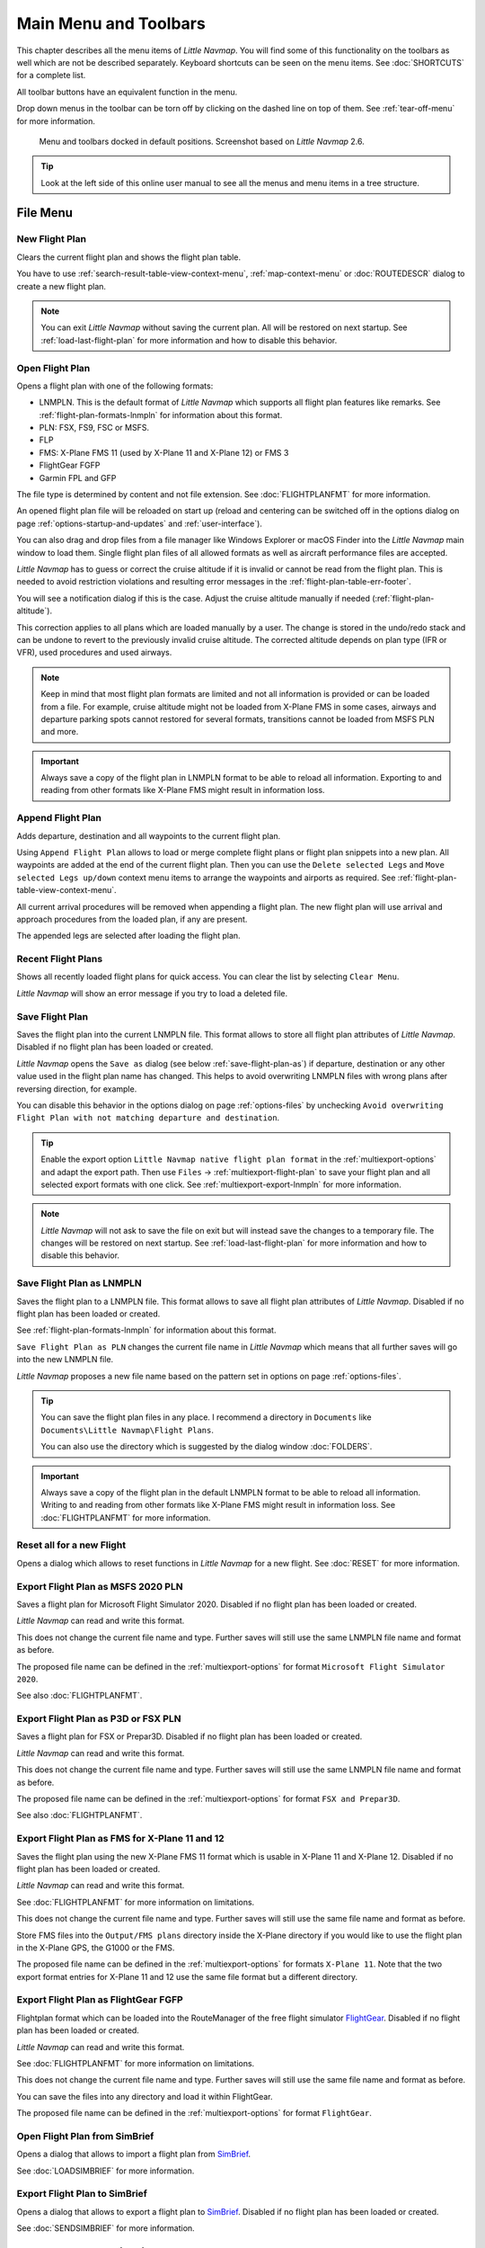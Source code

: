 Main Menu and Toolbars
----------------------------

This chapter describes all the menu items of *Little Navmap*. You will
find some of this functionality on the toolbars as well which are not be
described separately. Keyboard shortcuts can be seen on the menu items.
See :doc:`SHORTCUTS` for a complete list.

All toolbar buttons have an equivalent function in the menu.

Drop down menus in the toolbar can be torn off by clicking on the dashed line on top of them. See
:ref:`tear-off-menu` for more information.

.. figure:: ../images/menutoolbar.jpg

       Menu and toolbars docked in default positions. Screenshot based on *Little Navmap* 2.6.

.. tip::

   Look at the left side of this online user manual to see all the menus and menu items in a tree structure.

.. =======================================================================================================================
.. =======================================================================================================================
.. =======================================================================================================================

File Menu
~~~~~~~~~

.. _new-flight-plan:

|New Flight Plan| New Flight Plan
^^^^^^^^^^^^^^^^^^^^^^^^^^^^^^^^^

Clears the current flight plan and shows the flight plan table.

You have to use :ref:`search-result-table-view-context-menu`,
:ref:`map-context-menu` or
:doc:`ROUTEDESCR` dialog to create a new flight plan.

.. note::

      You can exit *Little Navmap* without saving the current plan. All will be restored on next startup.
      See :ref:`load-last-flight-plan` for more information and how to disable this behavior.

.. _open-flight-plan:

|Open Flight Plan| Open Flight Plan
^^^^^^^^^^^^^^^^^^^^^^^^^^^^^^^^^^^

Opens a flight plan with one of the following formats:

-  LNMPLN. This is the default format of *Little Navmap* which supports all flight plan features like remarks.
   See :ref:`flight-plan-formats-lnmpln` for information about this format.
-  PLN: FSX, FS9, FSC or MSFS.
-  FLP
-  FMS: X-Plane FMS 11 (used by X-Plane 11 and X-Plane 12) or FMS 3
-  FlightGear FGFP
-  Garmin FPL and GFP

The file type is determined by content and not file extension. See :doc:`FLIGHTPLANFMT` for more information.

An opened flight plan file will be reloaded on start up (reload and centering can be switched off
in the options dialog on page :ref:`options-startup-and-updates` and :ref:`user-interface`).

You can also drag and drop files from a file manager like Windows
Explorer or macOS Finder into the *Little Navmap* main window to load
them. Single flight plan files of all allowed formats as well as aircraft performance files
are accepted.

*Little Navmap* has to guess or correct the cruise altitude if it is invalid or cannot be read from the flight plan.
This is needed to avoid restriction violations and resulting error messages in the :ref:`flight-plan-table-err-footer`.

You will see a notification dialog if this is the case. Adjust the cruise altitude manually if needed (:ref:`flight-plan-altitude`).

This correction applies to all plans
which are loaded manually by a user. The change is stored in the undo/redo stack and can be
undone to revert to the previously invalid cruise altitude.
The corrected altitude depends on plan type (IFR or VFR), used procedures and used airways.

.. note::

    Keep in mind that most flight plan formats are limited and not all information is provided or can be
    loaded from a file. For example, cruise altitude might not be loaded from X-Plane FMS in some
    cases, airways and departure parking spots cannot restored for several formats, transitions cannot
    be loaded from MSFS PLN and more.

.. important::

    Always save a copy of the flight plan in LNMPLN format to be able to
    reload all information. Exporting to and reading from other formats like
    X-Plane FMS might result in information loss.

.. _append-flight-plan:

|Append flight plan| Append Flight Plan
^^^^^^^^^^^^^^^^^^^^^^^^^^^^^^^^^^^^^^^

Adds departure, destination and all waypoints to the current flight
plan.

Using ``Append Flight Plan`` allows to load or merge complete flight
plans or flight plan snippets into a new plan. All waypoints are added
at the end of the current flight plan. Then you can use the
``Delete selected Legs`` and ``Move selected Legs up/down`` context menu
items to arrange the waypoints and airports as required. See :ref:`flight-plan-table-view-context-menu`.

All current arrival procedures will be removed when appending a flight plan. The
new flight plan will use arrival and approach procedures from the loaded
plan, if any are present.

The appended legs are selected after loading the flight plan.

.. _recent-flight-plan:

Recent Flight Plans
^^^^^^^^^^^^^^^^^^^^^^^^^^^^^

Shows all recently loaded flight plans for quick access. You can clear
the list by selecting ``Clear Menu``.

*Little Navmap* will show an error message if you try to load a deleted file.

.. _save-flight-plan:

|Save Flight Plan| Save Flight Plan
^^^^^^^^^^^^^^^^^^^^^^^^^^^^^^^^^^^

Saves the flight plan into the current LNMPLN file. This format allows to store all flight plan attributes of *Little
Navmap*. Disabled if no flight plan has been loaded or created.

*Little Navmap* opens the ``Save as`` dialog (see below :ref:`save-flight-plan-as`) if departure,
destination or any other value used in the flight plan name has changed. This helps to avoid
overwriting LNMPLN files with wrong plans after reversing direction, for example.

You can disable this behavior in the options dialog on page :ref:`options-files` by unchecking
``Avoid overwriting Flight Plan with not matching departure and destination``.

.. tip::

    Enable the export option ``Little Navmap native flight plan format`` in the :ref:`multiexport-options` and adapt the export path.
    Then use ``Files`` -> :ref:`multiexport-flight-plan` to save your flight plan and all selected export formats with one click.
    See :ref:`multiexport-export-lnmpln` for more information.

.. note::

      *Little Navmap* will not ask to save the file on exit but will instead save the changes to a temporary file.
      The changes will be restored on next startup.
      See :ref:`load-last-flight-plan` for more information and how to disable this behavior.

.. _save-flight-plan-as:

|Save Flight Plan as LNMPLN| Save Flight Plan as LNMPLN
^^^^^^^^^^^^^^^^^^^^^^^^^^^^^^^^^^^^^^^^^^^^^^^^^^^^^^^^^^^

Saves the flight plan to a LNMPLN file. This format allows to save all flight plan attributes of *Little
Navmap*. Disabled if no flight plan has been loaded or created.

See :ref:`flight-plan-formats-lnmpln` for information about this format.

``Save Flight Plan as PLN`` changes the current file name in
*Little Navmap* which means that all further saves will go into the new
LNMPLN file.

*Little Navmap* proposes a new file name based on the pattern set in options on page :ref:`options-files`.

.. tip::

   You can save the flight plan files in any place. I recommend a directory in ``Documents`` like
   ``Documents\Little Navmap\Flight Plans``.

   You can also use the directory which is suggested by the dialog window :doc:`FOLDERS`.

.. important::

   Always save a copy of the flight plan in the default LNMPLN format to be
   able to reload all information. Writing to and reading from other
   formats like X-Plane FMS might result in information loss.
   See :doc:`FLIGHTPLANFMT` for more information.

.. _reset-for-new-flight:

|Reset all for a new Flight| Reset all for a new Flight
^^^^^^^^^^^^^^^^^^^^^^^^^^^^^^^^^^^^^^^^^^^^^^^^^^^^^^^^

Opens a dialog which allows to reset functions in *Little Navmap* for a
new flight. See :doc:`RESET` for more information.

.. _export-msfs-flight-plan:

|Export as PLN| Export Flight Plan as MSFS 2020 PLN
^^^^^^^^^^^^^^^^^^^^^^^^^^^^^^^^^^^^^^^^^^^^^^^^^^^^

Saves a flight plan for Microsoft Flight Simulator 2020. Disabled if no flight plan has been loaded or created.

*Little Navmap* can read and write this format.

This does not change the current file name and type. Further saves will still use the same LNMPLN file name and format as before.

The proposed file name can be defined in the :ref:`multiexport-options` for format ``Microsoft Flight Simulator 2020``.

See also :doc:`FLIGHTPLANFMT`.

.. _export-p3d-fsx-flight-plan:

|Export as PLN| Export Flight Plan as P3D or FSX PLN
^^^^^^^^^^^^^^^^^^^^^^^^^^^^^^^^^^^^^^^^^^^^^^^^^^^^^^

Saves a flight plan for FSX or Prepar3D. Disabled if no flight plan has been loaded or created.

*Little Navmap* can read and write this format.

This does not change the current file name and type. Further saves will still use the same LNMPLN file name and format as before.

The proposed file name can be defined in the :ref:`multiexport-options` for format ``FSX and Prepar3D``.

See also :doc:`FLIGHTPLANFMT`.

.. _save-flight-plan-as-fms11:

|Export Flight Plan as X-Plane FMS 11| Export Flight Plan as FMS for X-Plane 11 and 12
^^^^^^^^^^^^^^^^^^^^^^^^^^^^^^^^^^^^^^^^^^^^^^^^^^^^^^^^^^^^^^^^^^^^^^^^^^^^^^^^^^^^^^^^^^^^

Saves the flight plan using the new X-Plane FMS 11 format which is usable in X-Plane 11 and X-Plane 12. Disabled if no flight plan has been loaded or created.

*Little Navmap* can read and write this format.

See :doc:`FLIGHTPLANFMT` for more information on limitations.

This does not change the current file name and type. Further saves will still use the same file name and format as before.

Store FMS files into the ``Output/FMS plans`` directory inside the
X-Plane directory if you would like to use the flight plan in the
X-Plane GPS, the G1000 or the FMS.

The proposed file name can be defined in the :ref:`multiexport-options` for formats ``X-Plane 11``.
Note that the two export format entries for X-Plane 11 and 12 use the same file format but a different directory.

.. _save-flight-plan-as-fgfp:

|Save Flight Plan as FlightGear FGFP| Export Flight Plan as FlightGear FGFP
^^^^^^^^^^^^^^^^^^^^^^^^^^^^^^^^^^^^^^^^^^^^^^^^^^^^^^^^^^^^^^^^^^^^^^^^^^^^^

Flightplan format which can be loaded into the RouteManager of the free
flight simulator `FlightGear <http://www.flightgear.org>`__. Disabled if no flight plan has been loaded or created.

*Little Navmap* can read and write this format.

See :doc:`FLIGHTPLANFMT` for more information on limitations.

This does not change the current file
name and type. Further saves will still use the same file name and
format as before.

You can save the files into any directory and load it within FlightGear.

The proposed file name can be defined in the :ref:`multiexport-options` for format ``FlightGear``.

.. _open-from-simbrief:

Open Flight Plan from SimBrief
^^^^^^^^^^^^^^^^^^^^^^^^^^^^^^^^^^^^^^^^^^^^^^^^^^^^^^^^^^^^^^^^^^^^^^^^^^^^^

Opens a dialog that allows to import a flight plan from `SimBrief <https://www.simbrief.com/>`__.

See :doc:`LOADSIMBRIEF` for more information.

.. _export-to-simbrief:

Export Flight Plan to SimBrief
^^^^^^^^^^^^^^^^^^^^^^^^^^^^^^^^^^^^^^^^^^^^^^^^^^^^^^^^^^^^^^^^^^^^^^^^^^^^^

Opens a dialog that allows to export a flight plan to
`SimBrief <https://www.simbrief.com/>`__. Disabled if no flight plan has been loaded or created.

See :doc:`SENDSIMBRIEF` for more information.


.. _menu-gpx:

GPX Exchange Format (GPX)
^^^^^^^^^^^^^^^^^^^^^^^^^^^^^^^^^^^^^^^^^^^^^^^^^^^^^^^^^^^^^^^^^^^^^^^^^^^^^

This sub-menu allows to load and save the flow trail of the user aircraft.
See :doc:`AIRCRAFTTRAIL` for more information.

.. _load-gpx:

Load Aircraft Trail from GPX
'''''''''''''''''''''''''''''''

Loads and replaces the current aircraft trail after asking the user. Routes in the GPX file are ignored.
GPX track is centered after loading if enabled in options on page :ref:`options-files`.
See :doc:`AIRCRAFTTRAIL` for more information.

.. _append-gpx:

Append Aircraft Trail from GPX
'''''''''''''''''''''''''''''''

Loads and appends to the current aircraft trail. Routes in the GPX file are ignored.
GPX track is centered after loading if enabled in options on page :ref:`options-files`.
See :doc:`AIRCRAFTTRAIL` for more information.

.. _export-gpx:
.. _export-flight-plan-as-gpx:

Export Flight Plan and Trail as GPX
''''''''''''''''''''''''''''''''''''

Exports the current flight plan into a GPS Exchange Format file which
can be read by Google Earth and most other GIS applications. Disabled if no flight plan has been loaded or created.

The flight plan is exported as a route and the flown aircraft trail as a
track including simulator time and altitude.

The route has departure and destination elevation and cruise altitude
set for all waypoints. Waypoints of all procedures are included in the
exported file. Note that the waypoints will not allow to reproduce all
parts of a procedure like holds or procedure turns.

See :doc:`AIRCRAFTTRAIL` for more information.

.. note::

   Do not forget to clear the aircraft trail (:ref:`delete-aircraft-trail` or :ref:`reset-for-new-flight`)
   before a flight to avoid
   old trail segments in the exported GPX file. Or, disable the reloading
   of the trail in the options dialog on page :ref:`options-startup-and-updates`.


Export Flight Plan to Other Formats
^^^^^^^^^^^^^^^^^^^^^^^^^^^^^^^^^^^^^^^^^^^^^^^^^^^^^^^^^^^^^^^^^^^^^^^^^^^^^

.. _export-flight-plan-as-skyvector:

Show Flight Plan in SkyVector
'''''''''''''''''''''''''''''''

Opens the default web browser and shows the current flight plan in
`SkyVector <https://skyvector.com>`__. Procedures are not shown. Disabled if no flight plan has been loaded or created.

Note that the flight plan will not be shown if a small airport is
unknown to SkyVector.

Example: `ESMS NEXI2B NILEN L617 ULMUG M609 TUTBI Z101 GUBAV STM7C
ENBO <https://skyvector.com/?fpl=ESMS%20NILEN%20L617%20ULMUG%20M609%20TUTBI%20Z101%20GUBAV%20ENBO>`__.
Note missing SID and STAR in SkyVector.

.. _export-flight-plan-as-html:

Export Flight Plan as HTML Page
'''''''''''''''''''''''''''''''

Saves the flight plan table as shown to HTML file which can be viewed in
a web browser. Icons are embedded in the page. Disabled if no flight plan has been loaded or created.

The exported file will reflect changes of the flight plan table view like
column order. Columns which are hidden or shrinked to minimum width are excluded.



.. _flight-plan-export-vpilot:

Export Flight Plan for vPilot, xPilot or SWIFT
''''''''''''''''''''''''''''''''''''''''''''''''''''''

Export the flight plan for the VATSIM
`vPilot <https://www.vatsim.net/pilots/download-required-software>`__ online network
client. Disabled if no flight plan has been loaded or created.

:doc:`ROUTEEXPORT` will appear before where you can add all needed information.

.. _flight-plan-export-ivap:

Export Flight Plan as IvAp FPL
''''''''''''''''''''''''''''''

.. _flight-plan-export-xivap:

Export Flight Plan as X-IvAp FPL
''''''''''''''''''''''''''''''''

Export flight plan format for IVAO online network clients `IvAp or
X-IvAp <https://www.ivao.aero/softdev/ivap.asp>`__. Disabled if no flight plan has been loaded or created.

:doc:`ROUTEEXPORT` will appear
before where you can add all needed information.

Export Options
^^^^^^^^^^^^^^^^^^^^^^^^^^^^^^^^^

Sub-menu with several actions that affect export to most flight plan formats. This does not affect the saving
of flight plans into the LNMPLN format.

.. warning::

      Note that saving flight plans with one or more of these methods has limitations:

      -  Several approach leg types like holds, turns and procedure turns
         cannot be displayed properly by using just waypoints or coordinates.
      -  Speed and altitude limitations are not included in the exported legs.

      **Normally you should not use these export options.**

See :ref:`convert-to-waypoints` for information about converting procedures to a list of waypoints in the flight plan.

.. _export-flight-plan-approach-waypoints:

Export Waypoints for Approaches
'''''''''''''''''''''''''''''''''''''''

Save procedure waypoints instead of procedure information if checked.
This affects all flight plan export formats except the native LNMPLN format.

Use this if your simulator, GPS or FMC does not support loading or
display of approach procedures, SID or STAR.

Procedure information is replaced with respective waypoints that allow
to display procedures in limited GPS or FMS units.

.. _export-flight-plan-sid-star-waypoints:

Export Waypoints for SID and STAR
'''''''''''''''''''''''''''''''''''''''

As above :ref:`export-flight-plan-approach-waypoints` but only for SID and STAR procedures.

.. _export-flight-plan-airway-waypoints:

Export Waypoints for Airways
'''''''''''''''''''''''''''''''''''''''

Enabling this function will omit all airway information in the exported flight plan formats.
A chain of waypoints will be exported instead of waypoint/airway/waypoint triplets.

.. _multiexport-flight-plan:

|Multiexport Flight Plan| Multiexport Flight Plan
^^^^^^^^^^^^^^^^^^^^^^^^^^^^^^^^^^^^^^^^^^^^^^^^^^

Exports all selected flight plan formats at once. You have to configure paths and select formats
for exporting before by selecting :ref:`multiexport-flight-plan-options` below. Also disabled if no flight plan has been loaded or created.

Disabled if no flight plan format is selected for export.

See :doc:`ROUTEEXPORTALL` for details.

.. _multiexport-flight-plan-options:

|Multiexport Flight Plan Options| Multiexport Flight Plan Options
^^^^^^^^^^^^^^^^^^^^^^^^^^^^^^^^^^^^^^^^^^^^^^^^^^^^^^^^^^^^^^^^^^^^^^^^^

Opens a dialog which allows to configure paths and select formats
for flight plan exports with the :ref:`multiexport-flight-plan` function above.

See :doc:`ROUTEEXPORTALL` for details.

.. note::

    Note that the multiexport dialog window is also used to define default file names for the export options
    :ref:`export-msfs-flight-plan`,  :ref:`export-p3d-fsx-flight-plan`,  :ref:`save-flight-plan-as-fms11` and :ref:`save-flight-plan-as-fgfp`.


.. _add-google-earth-kml:

|Add Google Earth KML| Add Google Earth KML
^^^^^^^^^^^^^^^^^^^^^^^^^^^^^^^^^^^^^^^^^^^

Allows addition of one or more Google Earth KML or KMZ files to the map
display. All added KML or KMZ files will be reloaded on start up. Reload
and centering can be switched off in the options dialog on
pages :ref:`options-startup-and-updates` and :ref:`options-files`.

Due to the variety of KML files it is not guaranteed that all files will
show up properly on the map.

Use GPX instead of KML to import a trail into *Little Navmap*. You can convert the KML to
GPX using one of the numerous online tools or Google Earth.

.. _clear-google-earth-kml-from-map:

|Clear Google Earth KML from Map| Clear Google Earth KML from Map
^^^^^^^^^^^^^^^^^^^^^^^^^^^^^^^^^^^^^^^^^^^^^^^^^^^^^^^^^^^^^^^^^

Removes all loaded KML files from the map.

.. _save-map-as-image:

|Save Map as Image| Save Map as Image
^^^^^^^^^^^^^^^^^^^^^^^^^^^^^^^^^^^^^^

Saves the current map view as an image file. Allowed formats are JPEG,
PNG and BMP. The image does not include the map overlays.

:doc:`IMAGEEXPORT` will show up before saving which allows to select the image size.

.. _save-map-as-avitab:

|Save Map as Image for AviTab| Save Map as Image for AviTab
^^^^^^^^^^^^^^^^^^^^^^^^^^^^^^^^^^^^^^^^^^^^^^^^^^^^^^^^^^^^^

Saves the current map view as an image file for
`AviTab <https://github.com/fpw/avitab>`__. Allowed formats are JPEG and
PNG.

:doc:`IMAGEEXPORT` will show up before saving which allows to select the image size.

The saved file is accompanied by a calibration file in
`JSON-Format <https://en.wikipedia.org/wiki/JSON>`__. It
has the same name as the image with an additional ``.json`` extension.

The files have to be saved to
``.../X-Plane 11/Resources/plugins/AviTab/MapTiles/Mercator`` or
``.../X-Plane 12/Resources/plugins/AviTab/MapTiles/Mercator``.

See here in the AviTab documentation for more information how to load
the map image: `Map App -
Mercator <https://github.com/fpw/avitab/wiki/Map-App#mercator>`__.

.. _save-map-to-clipboard:

Copy Map Image to Clipboard
^^^^^^^^^^^^^^^^^^^^^^^^^^^^^^^^^^^^^^^^^^^^^^^^^^^^^^^^^^^^^

Copies the current map image to the clipboard. The image does not
include the map overlays.

:doc:`IMAGEEXPORT` will show up before copying the image which allows to select the image size.

.. _print-map:

|Print Map| Print Map
^^^^^^^^^^^^^^^^^^^^^^^^^^^^^^^^^^^^^^^^^^^^^^^^^^^^^^^^^^^^^

Allows to print the current map view. See :ref:`printing-the-map` for more information.

.. _print-flight-plan:

|Print Flight Plan| Print Flight Plan
^^^^^^^^^^^^^^^^^^^^^^^^^^^^^^^^^^^^^^^^^^^^^^^^^^^^^^^^^^^^^

Opens a print dialog that allows you to select flight plan related
information to be printed. See :ref:`printing-the-flight-plan` for more information.

.. _file-quit:

|Quit| Quit
^^^^^^^^^^^^^^^^^^^^^^^^^^^^^^^^^^^^^^^^^^^^^^^^^^^^^^^^^^^^^

Exits the application. Will ask for confirmation if there are unsaved files.

.. =======================================================================================================================
.. =======================================================================================================================
.. =======================================================================================================================

Flight Plan Menu
~~~~~~~~~~~~~~~~

Flight Plan
^^^^^^^^^^^

Opens and raises the flight planning dock window and flight plan tab.
Also activates the flight plan table for quick navigation. Same as
``Window`` -> ``Shortcuts`` -> ``Flight Plan`` or pressing ``F7``.

See :ref:`shortcuts-main-window` for
a full list or shortcuts.

Fuel Report
^^^^^^^^^^^

Opens and raises the flight planning dock window and Fuel Report tab.
Same as ``Window`` -> ``Shortcuts`` -> ``Fuel Report`` or pressing
``F8``.

See :ref:`shortcuts-main-window` for
a full list or shortcuts.


.. _undo-redo:

|Undo| |Redo| Undo and Redo
^^^^^^^^^^^^^^^^^^^^^^^^^^^^

Allows undo and redo of flight plan changes. The last action is shown in the menu item like ``Add Waypoint``, for example.
The undo information is cleared when restarting *Little Navmap*.






.. _select-a-start-position-for-departure:

|Select a Start Position for Departure| Select a Start Position
^^^^^^^^^^^^^^^^^^^^^^^^^^^^^^^^^^^^^^^^^^^^^^^^^^^^^^^^^^^^^^^^^^^^^^

Select a parking spot (airport center, gate, ramp, fuel box), a runway or a helipad as a start position at the departure airport. A parking
position can also be selected in the map context menu item :ref:`set-as-flight-plan-departure`
when right-clicking on the center of a parking position. If no position is selected
the airport center is automatically selected as a start position.

See :doc:`PARKINGPOSITION` for more information.

.. _select-departure-runway:

|Select Departure Runway| Select Departure Runway or Procedure
^^^^^^^^^^^^^^^^^^^^^^^^^^^^^^^^^^^^^^^^^^^^^^^^^^^^^^^^^^^^^^^^^^^^^^

Same as :ref:`set-departure-runway-map` in the map context menu. Only active if the current flight plan has a departure airport.
See more about this in chapter :doc:`CUSTOMPROCEDURE`.

The button ``Show Departure Procedures`` jumps directly to :doc:`SEARCHPROCS`
where you can view and select a SID.

.. _select-destination-runway:

|Select Destination Runway| Select Destination Runway or Procedures
^^^^^^^^^^^^^^^^^^^^^^^^^^^^^^^^^^^^^^^^^^^^^^^^^^^^^^^^^^^^^^^^^^^^^^

Same as :ref:`set-destination-runway-map` in the map context menu. Only active if the current flight plan has a departure airport.
See more about this in chapter :doc:`CUSTOMPROCEDURE`.

The button ``Show Arrival Procedures`` jumps directly to :doc:`SEARCHPROCS`
where you can view and select a STAR or an approache.


.. _edit-flight-plan-on-map:

|Edit Flight Plan on Map| Edit Flight Plan on Map
^^^^^^^^^^^^^^^^^^^^^^^^^^^^^^^^^^^^^^^^^^^^^^^^^

Toggles the flight plan click-and-drag edit mode on the map. See :doc:`MAPFPEDIT`.

.. _calculate-flight-plan:

|Calculate Flight Plan| Flight Plan Calculation
^^^^^^^^^^^^^^^^^^^^^^^^^^^^^^^^^^^^^^^^^^^^^^^^

Opens the flight plan calculation dialog window which allows to automatically generate a flight plan by various criteria.
The window is pulled into foreground if already open.

The altitude from the current flight plan is transferred to the calculation window but not vice versa.

See chapter :doc:`ROUTECALC` for more information.

.. _calculate-direct:

|Calculate Direct| Calculate Direct
^^^^^^^^^^^^^^^^^^^^^^^^^^^^^^^^^^^

Deletes all intermediate waypoints and connects departure and
destination using a great circle line.

This function does not delete procedures from the current flight plan but will connect procedure exit and entry directly, if any.

.. tip::

    You can calculate a flight plan between any kind of waypoints, even
    user defined waypoints (right-click on the map and select
    :ref:`add-position-to-flight-plan` to create one). This allows the creation
    of snippets that can be merged into flight plans.

.. _reverse-flight-plan:

|Reverse Flight Plan| Reverse Flight Plan
^^^^^^^^^^^^^^^^^^^^^^^^^^^^^^^^^^^^^^^^^

Swaps departure and destination and reverses order of all intermediate
waypoints. The departure airport will be assigned as start position.

Procedures are removed by this function.

This function also removes all airway references since the result would not be valid
due to one-way restrictions.


.. _adjust-flight-plan-alt:

|Adjust Flight Plan Altitude| Adjust Flight Plan Altitude
^^^^^^^^^^^^^^^^^^^^^^^^^^^^^^^^^^^^^^^^^^^^^^^^^^^^^^^^^

Changes the flight plan altitude according to a simplified East/West
rule and the current route type (IFR or VFR). Rounds the altitude up to
the nearest even 1,000 ft (or meter) for westerly flight plans or odd
1,000 ft (or meter) for easterly flight plans. Adds 500 ft for VFR
flight plans.

The rule can be changed in the options on page :ref:`options-flight-plan`.

.. _new-flight-plan-from-description:

|New Flight Plan from Route Description| Flight Plan Route Description
^^^^^^^^^^^^^^^^^^^^^^^^^^^^^^^^^^^^^^^^^^^^^^^^^^^^^^^^^^^^^^^^^^^^^^^^^^^^^^^

Opens a dialog with the ATS route description of the current flight plan
that also allows to modify the current flight plan or enter a new one.

:doc:`ROUTEDESCR` gives more information about this topic.

.. _flight-plan-route-clipboard:

|Copy Flight Plan Route to Clipboard| Copy Flight Plan Route Description to the Clipboard
^^^^^^^^^^^^^^^^^^^^^^^^^^^^^^^^^^^^^^^^^^^^^^^^^^^^^^^^^^^^^^^^^^^^^^^^^^^^^^^^^^^^^^^^^^^^^^

Copies the route description of the current flight plan to the clipboard
using the current settings from :doc:`ROUTEDESCR`.

.. _download-tracks-startup:

Download Oceanic Tracks on Startup
^^^^^^^^^^^^^^^^^^^^^^^^^^^^^^^^^^^^^^^^^^^^^^^^^^^^^^^^^

Downloads tracks immediately and instructs *Little Navmap* download tracks on startup.

See :doc:`TRACKS` for more information.

.. _download-tracks:

|Download Tracks| Download Oceanic Tracks
^^^^^^^^^^^^^^^^^^^^^^^^^^^^^^^^^^^^^^^^^^^^^^^^^^^^^^^^^

Downloads Oceanic or other tracks which are NAT, PACOTS and AUSOTS.

Tracks are shown on the map and a message is shown in the :doc:`STATUSBAR` once the download is finished.

Tracks are removed when closing the program. Use the function ``Download Tracks on Startup``
above to always have tracks available.

See :doc:`TRACKS` for more information.

.. _delete-tracks:

Delete Oceanic Tracks
^^^^^^^^^^^^^^^^^^^^^^^^^^^^^^^^^^^^^^^^^^^^^^^^^^^^^^^^^

Remove downloaded Oceanic and other tracks from the track database.

.. _track-sources:

Track Sources
^^^^^^^^^^^^^^^^^^^^^^^^^^^^^^^^^^^^^^^^^^^^^^^^^^^^^^^^^

NAT
'''''''''''''''''''''''''''''''''''''''
PACOTS
'''''''''''''''''''''''''''''''''''''''
AUSOTS
'''''''''''''''''''''''''''''''''''''''

Allows to select the track systems to download. The download is triggered automatically after changing one of these options.

See :doc:`TRACKS` for more information.

.. =======================================================================================================================
.. =======================================================================================================================
.. =======================================================================================================================

.. _search-menu:

Search Menu
~~~~~~~~~~~~~~~~

This provides a shortcut to jump to the respective search window and tabs.
See :doc:`SEARCH` for more general information about airport, navaid and other search functions.

Airport Search
^^^^^^^^^^^^^^^^^^^^^

Navaid Search
^^^^^^^^^^^^^^^^^^^^^

Userpoint Search
^^^^^^^^^^^^^^^^^^^^^

See :doc:`USERPOINT` for more information about userpoints.

Logbook Search
^^^^^^^^^^^^^^^^^^^^^

See :doc:`LOGBOOK` for more information about the logbook.

.. =======================================================================================================================
.. =======================================================================================================================
.. =======================================================================================================================

Map Menu
~~~~~~~~

.. _goto-home:

|Goto Home| Goto Home
^^^^^^^^^^^^^^^^^^^^^

Shows the home area that was set using :ref:`set-home` in the sub-menu ``More`` in the map context menu.
It will show the map using the saved position and zoom distance. The center of the home area is highlighted by a |Home Symbol| symbol.

Note that the symbol is only an indicator for the home view center position and does not have any context menu or mouse actions attached.

The symbol cannot be hidden. Set it at a remote position if you like to hide it.

.. _goto-user-aircraft:

|Goto User Aircraft| Goto User Aircraft
^^^^^^^^^^^^^^^^^^^^^^^^^^^^^^^^^^^^^^^

Moves and zooms the map to the user aircraft. Disabled if not connected to a simulator.

.. _center-flight-plan:

|Center Flight Plan| Center Flight Plan
^^^^^^^^^^^^^^^^^^^^^^^^^^^^^^^^^^^^^^^

Centers the whole flight plan on the map.

.. _go-to-center-for-distance-search:

|Go to Center for Distance Search| Go to Center for Distance Search
^^^^^^^^^^^^^^^^^^^^^^^^^^^^^^^^^^^^^^^^^^^^^^^^^^^^^^^^^^^^^^^^^^^

Go to the center point used for distance searches. See :ref:`set-center-for-distance-search`.The
center for the distance search is highlighted by a |Distance Search
Symbol| symbol.

The center symbol cannot be hidden. Set it at a remote position if you like to hide it.


.. _jump-coordinates:

|Jump to Coordinates| Jump to Coordinates
^^^^^^^^^^^^^^^^^^^^^^^^^^^^^^^^^^^^^^^^^^

Opens a dialog allowing to place the map at the given coordinates at the given zoom distance.

See :doc:`JUMPCOORDINATE` about the dialog and :doc:`COORDINATES` about the accepted formats.

.. _center-aircraft:

|Center Aircraft| Map follows User Aircraft
^^^^^^^^^^^^^^^^^^^^^^^^^^^^^^^^^^^^^^^^^^^^^^^^^^^^^^

Zooms to the user aircraft if connected to a flight simulator or *Little Navconnect* and keeps the aircraft centered on the map.

See :doc:`AIRCRAFTCENTER` for general information about aircraft centering while flying.

.. _delete-aircraft-trail:

|Delete Aircraft Trail| Delete User Aircraft Trail
^^^^^^^^^^^^^^^^^^^^^^^^^^^^^^^^^^^^^^^^^^^^^^^^^^^^

The global aircraft trail is saved and will be reloaded on program startup.

This menu item and toolbar button removes the user aircraft trail from both the map and the
elevation profile.

See :doc:`AIRCRAFTTRAIL` for more information.

.. _map-position-back-forward:

|Map Position Back| |Map Position Forward| Map Position Back/Forward
^^^^^^^^^^^^^^^^^^^^^^^^^^^^^^^^^^^^^^^^^^^^^^^^^^^^^^^^^^^^^^^^^^^^

Jumps forward or backward in the map position history which is a result of all map movements or zoom actions.
Movements from the user or the program (like aircraft centering) are recorded.

The complete history is saved and restored when starting *Little Navmap*.

.. _remove-highlights:

|Remove all Highlights and Selections| Remove all Highlights and Selections
^^^^^^^^^^^^^^^^^^^^^^^^^^^^^^^^^^^^^^^^^^^^^^^^^^^^^^^^^^^^^^^^^^^^^^^^^^^

Deselect all entries in the flight plan table, all search result tables
and removes all highlight marks from the map. Also clears the procedure preview enabled with :ref:`preview-all-procs`
in the window :doc:`SEARCHPROCS`.

Use this to get a clean view of the map while flying.

.. _remove-range-rings:

|Remove all Range Rings| Remove all Range Rings
^^^^^^^^^^^^^^^^^^^^^^^^^^^^^^^^^^^^^^^^^^^^^^^^^^^^^^^^^^^^^^^^

Removes the respective user features which are range rings, navaid range rings,
measurement lines, airport traffic patterns, user placed MSA diagrams and user holdings from the map.

This cannot be undone.

A warning dialog is shown before removing the user features.

The options are disabled if the respective features are not present the map.

See also :doc:`RANGERINGS`.

.. _remove-measurement-lines:

|Remove all Measurement Lines| Remove all Measurement Lines
^^^^^^^^^^^^^^^^^^^^^^^^^^^^^^^^^^^^^^^^^^^^^^^^^^^^^^^^^^^^^^^^

See also :doc:`MEASURE`.

.. _remove-traffic-patterns:

|Remove all Traffic Patterns| Remove all Traffic Patterns
^^^^^^^^^^^^^^^^^^^^^^^^^^^^^^^^^^^^^^^^^^^^^^^^^^^^^^^^^^^^^^^^

See also :doc:`TRAFFICPATTERN`.

.. _remove-traffic-holdings:

|Remove all Holdings| Remove all Holdings
^^^^^^^^^^^^^^^^^^^^^^^^^^^^^^^^^^^^^^^^^^^^^^^^^^^^^^^^^^^^^^^^

See also :doc:`HOLD`.

.. _remove-traffic-msa-diagrams:

|Remove all MSA Diagrams| Remove all MSA Diagrams
^^^^^^^^^^^^^^^^^^^^^^^^^^^^^^^^^^^^^^^^^^^^^^^^^^^^^^^^^^^^^^^^

See also :doc:`MSA`.

.. _map-details:
.. _more-details:

|More Details| More Details
^^^^^^^^^^^^^^^^^^^^^^^^^^^^^^^^^^^^^^^^^^^^^^^^^^^^^^^^^^^^^^^^

.. _default-details:

|Default Details| Default Details
^^^^^^^^^^^^^^^^^^^^^^^^^^^^^^^^^^^^^^^^^^^^^^^^^^^^^^^^^^^^^^^^

.. _less-details:

|Less Details| Less Details
^^^^^^^^^^^^^^^^^^^^^^^^^^^^^^^^^^^^^^^^^^^^^^^^^^^^^^^^^^^^^^^^

Increases or decreases the detail level for the map. More details means
more airports, more navaids, more text information and bigger icons.

Map details have an equivalent button |Detail Menu| on the toolbar which allows to change the
detail level with a slider. The drop down menu of the toolbar button can be torn off by clicking on the dashed line in the menu (:ref:`tear-off-menu`).


The detail level is shown in the :doc:`STATUSBAR`. Range is -2 for least detail to +5 for most detail.

.. warning::

      Map information will be truncated if too much detail is
      chosen. A red warning message ``Too many objects`` will be shown in the :doc:`STATUSBAR` if this is
      the case.

.. tip::

     You can also quickly change the detail level with the mouse wheel using ``Ctrl+Wheel``
     or with the keyboard shortcuts ``Ctrl++``, ``Ctrl+-`` or ``Ctrl+0`` (default details).

.. =======================================================================================================================
.. =======================================================================================================================
.. =======================================================================================================================

.. _view-menu:

View Menu
~~~~~~~~~

.. _reset-display-settings:

|Reset Display Settings| Reset Display Settings
^^^^^^^^^^^^^^^^^^^^^^^^^^^^^^^^^^^^^^^^^^^^^^^

Resets all map display settings which can be changed in the menu ``View`` back to default.

.. _airports-menu:

Airports
^^^^^^^^^^^^^^^^^^^

This sub-menu has an equivalent button |Airport Menu| on the toolbar containing the same items as
this sub-menu. The toolbar buttons additionally allows to limit the display of airports to a minimum runway length.
The drop down menu of the toolbar button can be torn off by clicking on the dashed line in the menu (:ref:`tear-off-menu`).

Note that airports might be hidden on the map depending on zoom distance and airport type.

ILS and GLS/RNP feathers are hidden with the related airports too.

Display, labels and airport diagram features can be
changed in options on the pages :ref:`options-map-display` and :ref:`options-map-labels`.


.. _show-airports:

|Show Airports| Show Airports
''''''''''''''''''''''''''''''''''''''''''''''''''''''''''''''''''''''''''''''''

Disable or enable the display of all airports. This also covers add-on airports.

.. _reset-airport-display-options:

|Reset airport display options| Reset airport display options
''''''''''''''''''''''''''''''''''''''''''''''''''''''''''''''''''''''''''''''''

Reset airport display to default settings, i.e. display all airports.

.. _hard-surface:

|Hard surface| Hard surface
''''''''''''''''''''''''''''''''''''''''''''''''''''''''''''''''''''''''''''''''

Show airports that have at least one runway with a paved surface.
Note that this affects the other map display airport filters as well.

.. _soft-surface:

|Soft surface| Soft surface
''''''''''''''''''''''''''''''''''''''''''''''''''''''''''''''''''''''''''''''''

Show airports that have only unpaved runways.
Note that this affects the other map display airport filters as well.

.. _seaplane-bases:

|Seaplane Bases| Seaplane Bases
''''''''''''''''''''''''''''''''''''''''''''''''''''''''''''''''''''''''''''''''

Show airports that have only water runways.


.. _heliports:

|Heliports| Heliports
''''''''''''''''''''''''''''''''''''''''''''''''''''''''''''''''''''''''''''''''

Show airports that have no runways but only helipads or are marked as a heliport.

.. _empty:

|Empty| Empty
''''''''''''''''''''''''''''''''''''''''''''''''''''''''''''''''''''''''''''''''

Show empty airports. This button or menu item might be disabled
depending on settings in the options dialog on page :ref:`options-map`.
The status of this button is combined with the other airport
buttons. This means, for example: You have to enable soft surfaced
airport display and empty airports to see empty airports having only
soft runways.

An empty airport is defined as one which has neither parking nor
taxiways nor aprons and is not an add-on. These airports are treated
differently in *Little Navmap*. Empty airports are drawn gray and behind all other
airports on the map.

This function helps the user to avoid airports that have no scenery elements.

Airports having only water runways are excluded from this definition to
avoid unintentional hiding.

**X-Plane and 3D airports**

The function can be extended to X-Plane airports which are not marked as
``3D``. This can be done by checking
``X-Plane 2D airports are shown as empty`` in the options
dialog on page :ref:`options-map`. All airports not being marked as
``3D`` will be shown in gray on the map and can be hidden like described
above if enabled.

An airport is considered 3D if its source file contains ``3D`` in the
``gui_label``.

The definition of ``3D`` is arbitrary, though. A ``3D`` airport may
contain just a single object, such as a light pole or a traffic cone or
it may be a fully constructed major airport.

.. _not-lighted:

|Not lighted| Not lighted
''''''''''''''''''''''''''''''''''''''''''''''''''''''''''''''''''''''''''''''''

Show airports which have no lighted runway.

.. _no-procedure:

|No procedure| No procedure
''''''''''''''''''''''''''''''''''''''''''''''''''''''''''''''''''''''''''''''''

Show airports which have no approach or other procedures.

.. _closed:

|Closed| Closed
''''''''''''''''''''''''''''''''''''''''''''''''''''''''''''''''''''''''''''''''

Show airports which are marked closed or have only closed runways.

.. _military:

|Military| Military
''''''''''''''''''''''''''''''''''''''''''''''''''''''''''''''''''''''''''''''''

Show military airports. Note that military airports are detected by name patterns like ``AB`` and therefore not all military airports can be detected. This also applies to airports with both military and civil use.

.. _add-on:

|Add-on| Add-on
''''''''''''''''''''''''''''''''''''''''''''''''''''''''''''''''''''''''''''''''

Add-on airports are always shown independently of the zoom level if this option is selected.

You can still use the type filters and runway length filter to limit the display of add-on airports.
This means you can hide all add-on airports having a `Soft Surface`, for example.

Enabling this function allows to see even small add-on airstrips in large continental zoom levels.

Add-on airports are highlighted with a yellow ring which is independent of this function.
You can disable the yellow ring in the options dialog on page :ref:`options-map-display` by unchecking ``Highlight add-on airports``.

You can also mark airports as add-on using the map context menu :ref:`mark-airport-addon-map` which will overlay an
userpoint over the airport. This userpoint will not adhere to the filters mentioned here.

**Example:** ``Add-on`` on a higher zoom level:

.. figure:: ../images/airportaddonnoforce.jpg

        Off: Only large add-on airports are shown on the map with a yellow highlight.

.. figure:: ../images/airportaddonforce.jpg

       On: All large add-on airports and additionally small add-on airstrips are shown on the map with a yellow highlight.

.. _navaids-menu:

Navaids
^^^^^^^^^^^^^^^^^^

Show or hide these navaids on the map. Navaids might be hidden on the map depending on zoom distance.

Display and labels can be changed in options on the pages :ref:`options-map-display` and :ref:`options-map-labels`.

.. note::

   Navaids related or being part of a flight plan and its procedures are always shown together with the flight plan.
   You can disable the display of all VOR, NDB, waypoints and ILS to get a more clean display when flying.

.. _show-vor-stations:

|Show VOR Stations| Show VOR Stations
'''''''''''''''''''''''''''''''''''''

Toggle display of VOR, VORDME, VORTAC, DME and TACAN stations.

.. _show-ndb-stations:

|Show NDB Stations| Show NDB Stations
'''''''''''''''''''''''''''''''''''''

Toggle display of NDB navaids.

.. _show-waypoints:

|Show Waypoints| Show Waypoints
'''''''''''''''''''''''''''''''

Show or hide intersections or waypoints.

.. _show-ils-feathers:

|Show ILS Feathers| Show ILS Feathers
'''''''''''''''''''''''''''''''''''''

Toggles the display of ILS, localizer, IGS, LDA and SDF feathers.

Note that this setting also affects the ILS glideslope display in the elevation profile and can be used to force the display of the ILS slope for all approach types. The feathers are hidden if the related airport is not shown.
See :ref:`show-ils` for more information.

.. _view-show-gls-approach-paths:

|Show GLS Approach Paths| Show GLS/RNP Approach Paths
''''''''''''''''''''''''''''''''''''''''''''''''''''''''''''''''''''''''''''''''

Toggles the display feathers for GLS, RNP and other approach types.

Note that this setting also affects the GLS/RNP glidepath display in the elevation profile and can be used to force the display of a glidepath for all approach types. The feathers are hidden if the related airport is not shown.
See :ref:`show-ils` for more information.

.. note::

    GLS/RNP approach paths are not available when using the setting :ref:`navigraph-none` in the
    menu ``Scenery Library`` -> ``Navigraph`` with FSX, P3D or MSFS. See also :doc:`SCENERY`, :doc:`NAVDATA`
    and :ref:`scenery-library-menu`.

.. _view-show-holdings:

|Show Holdings| Show Holdings
''''''''''''''''''''''''''''''''''''''''''''''''''''''''''''''''''''''''''''''''

Show or hide en-route holdings. Note that these are a part of the navdata and do not cover
user placed holdings which can be added from the map display context menu using :ref:`add-holding-map`.

.. note::

    En-route holdings are not available when using the setting :ref:`navigraph-none` in the
    menu ``Scenery Library`` -> ``Navigraph`` with FSX, P3D or MSFS. See also :doc:`SCENERY`, :doc:`NAVDATA`
    and :ref:`scenery-library-menu`.

.. _view-show-msa-sectors:

|Show MSA Sectors| Show MSA Sectors
''''''''''''''''''''''''''''''''''''''''''''''''''''''''''''''''''''''''''''''''

Toggle display of MSA (minimum sector altitude) icons. This does not cover the user placed MSA sector diagrams.

See :doc:`MSA` for more information.

.. note::

    MSA sectors are not available when using the setting :ref:`navigraph-none` in the
    menu ``Scenery Library`` -> ``Navigraph`` with FSX, P3D or MSFS. See also :doc:`SCENERY` and :doc:`NAVDATA`.

.. _show-victor-airways:

|Show Victor Airways| Show Victor Airways
'''''''''''''''''''''''''''''''''''''''''

.. _show-jet-airways:

|Show Jet Airways| Show Jet Airways
'''''''''''''''''''''''''''''''''''

Toggle display of airways and the attached waypoints.

.. _show-tracks:

|Show Tracks| Show Oceanic Tracks
'''''''''''''''''''''''''''''''''''

Show or hide Oceanic or other tracks which are NAT, PACOTS and AUSOTS.

This function is disabled if no tracks are downloaded.

See :doc:`TRACKS` for more information.

.. _menu-airspaces:

Airspaces
^^^^^^^^^^^^^^^^^^^^

This sub-menu and toolbar button allow the selection of individual airspace categories.

Airspace data sources can be selected in menu ``Scenery Library`` -> :ref:`airspace-source`.

The dropdown menu of the toolbar buttons can be torn off (:ref:`tear-off-menu`).

Airspace display and labels can be changed in options on the pages :ref:`options-map-display` and :ref:`options-map-labels`.

.. figure:: ../images/airspacestoolbar.jpg
      :scale: 30%

      Airspace selection toolbar with all drop down menus. *Click image to enlarge.*

.. _show-airspaces:

|Show Airspaces| Show Airspaces
'''''''''''''''''''''''''''''''

Allows to enable or disable the display of all airspaces with one click.
Use the menu items below this one or the toolbar buttons to display or
hide the various airspace types.

The airspaces toolbar contains buttons each having a drop down menu that
allows to configure the airspace display like showing or hiding certain
airspace types. Each drop down menu also has ``All`` and ``None``
entries to select or deselect all types in the menu.

The previous selection state is restored by clicking the ``All`` or ``None`` items a second time in
the toolbar button dropdown menu.

Additionally a minimum and maximum altitude can be selected in the toolbar button |Airspace Altitude|. Only airspaces
overlapping with these limits are shown.

.. _all-altitudes:

All altitudes
''''''''''''''''''''''''''''''''''''''''''''''''''''''''''''''''''''''''''''''''

Show airspaces for all altitudes.

.. _at-flight-plan-cruise-altitude:

At flight plan cruise altitude
''''''''''''''''''''''''''''''''''''''''''''''''''''''''''''''''''''''''''''''''

Show only airspaces touching the flight plan cruise altitude (set in :ref:`flight-plan-altitude`).


.. _for-minimum-and-maximum-altitude:

For minimum and maximum altitude
''''''''''''''''''''''''''''''''''''''''''''''''''''''''''''''''''''''''''''''''

Show only airspaces touching the altitude range set in the toolbar button |Airspace Altitude|.

.. _icao-airspaces:

|ICAO Airspaces| ICAO Airspaces
'''''''''''''''''''''''''''''''

Allows selection of Class A to Class E airspaces.

.. _fir-airspaces:

|FIR Airspaces| FIR Airspaces
'''''''''''''''''''''''''''''

Allows selection of the Class F and Class G airspaces or flight
information regions.

.. _restricted-airspaces:

|Restricted Airspaces| Restricted Airspaces
'''''''''''''''''''''''''''''''''''''''''''

Show or hide MOA (military operations area), restricted, prohibited and
danger airspaces.

.. _special-airspaces:

|Special Airspaces| Special Airspaces
'''''''''''''''''''''''''''''''''''''

Show or hide warning, alert and training airspaces.

.. _other-airspaces:

|Other Airspaces| Other Airspaces
'''''''''''''''''''''''''''''''''

Show or hide center, tower, mode C and other airspaces.

.. _user-features:

User Features
^^^^^^^^^^^^^^^^^^^^^^^^

The menu item has an equivalent button |User Features| on the map options toolbar.
The dropdown menu of the toolbar button can be torn off (:ref:`tear-off-menu`).

The previous selection state is restored by clicking the ``All User Features`` or ``No User Features`` items a second time in
the toolbar button dropdown menu.

.. _user-range-rings:

|Range Rings| Range Rings
''''''''''''''''''''''''''''''''''''

See also :doc:`RANGERINGS`.

.. _user-measurment-lines:

|Measurement Lines| Measurement Lines
''''''''''''''''''''''''''''''''''''''

See also :doc:`MEASURE`.

.. _user-traffic-patterns:

|Traffic Patterns| Traffic Patterns
''''''''''''''''''''''''''''''''''''''

See also :doc:`TRAFFICPATTERN`.

.. _user-holdings:

|Holdings| Holdings
''''''''''''''''''''''''''''''''''''''

See also :doc:`HOLD`.

.. _user-msa:

|Show MSA Sectors| MSA Diagrams
''''''''''''''''''''''''''''''''''''''

See also :doc:`MSA`.

Hides or shows the respective user features.

The respective option is automatically enabled after a user feature is added to the map.

User features can also be toggled with the toolbar button |User Features|.

The previous selection state is restored by clicking the ``All Userpoints`` or ``No Userpoints`` items a second time in
the toolbar button dropdown menu.

.. _map-userpoints:

Userpoints
^^^^^^^^^^^^^^^^^^^^^

Allows to hide or show user defined waypoints by type.

The menu item ``Unknown Types`` shows or hides all types which do not belong to a known type.

The type ``Unknown`` |Unknown| shows or hides all userpoints which are exactly of type ``Unknown``.

User features can also toggled with the toolbar button |Userpoint|.

You can tear off the drop down menu from the toolbar by clicking on the dashed line on top of it.

The previous selection state is restored by clicking the ``All Userpoints`` or ``No Userpoints`` items a second time in
the toolbar button dropdown menu.

The respective type is automatically enabled after a userpoint is added to the map.

Custom userpoint categories show up in this menu too.

See :doc:`USERPOINT` for more information on user defined waypoints.

.. _show-flight-plan:

|Show Flight Plan| Show Flight Plan
^^^^^^^^^^^^^^^^^^^^^^^^^^^^^^^^^^^

Show or hide the flight plan. The flight plan is shown independently of
the zoom distance.

Note that the flight plan is also hidden in the elevation profile if you switch it off here.

Related navaids for procedures are forced with the flight plan display. All navaids needed for
procedures are still shown if you disable the display of VOR, NDB and waypoints. This helps to keep
an uncluttered map display.

.. _show-alternate-airports:

|Show Alternate Airports| Show Alternate Airports
^^^^^^^^^^^^^^^^^^^^^^^^^^^^^^^^^^^^^^^^^^^^^^^^^^^^

Alternate airports and the related flight plan legs can be hidden on the map using this option.

The alternate airport symbols might disappear depending on airport filter settings.

.. _show-toc-and-tod:

|Show Top of Climb and Top of Descent| Show Top of Climb and Top of Descent
^^^^^^^^^^^^^^^^^^^^^^^^^^^^^^^^^^^^^^^^^^^^^^^^^^^^^^^^^^^^^^^^^^^^^^^^^^^^

Hides the climb and descent slopes as well as the top of climb and top of descent indicators when disabled.
This affects the map and elevation profile display but not the altitude calculation in the fuel report or elevation profile.

.. _show-missed-approaches:

|Show Missed Approaches| Show Missed Approaches
^^^^^^^^^^^^^^^^^^^^^^^^^^^^^^^^^^^^^^^^^^^^^^^

Show or hide the missed approaches of the current flight plan or the procedure preview (:ref:`procedure-preview`).

.. note::

       This function changes the active flight plan leg
       sequencing: Sequencing the active leg will stop if the destination is
       reached and missed approaches are not displayed. Otherwise sequencing
       will continue with the missed approach and the simulator aircraft
       progress will show the remaining distance to the end of the missed
       approach instead.

.. _show-aircraft:

|Show Aircraft| Show User Aircraft
^^^^^^^^^^^^^^^^^^^^^^^^^^^^^^^^^^^^^^

Shows the user aircraft and keeps it centered on the map if connected to
the simulator. The user aircraft is always displayed regardless of the zoom distance.

The icon color and shape indicates the aircraft type and whether the
aircraft is on ground (gray border on ground).

|User Aircraft| User aircraft in flight.

A click on the user aircraft shows more information in the
``Simulator Aircraft`` dock window.

More settings to change the map behavior while flying can be found on page :ref:`options-simulator-aircraft` in options.

.. _show-aircraft-trail:

|Show Aircraft Trail| Show User Aircraft Trail
^^^^^^^^^^^^^^^^^^^^^^^^^^^^^^^^^^^^^^^^^^^^^^^

Show the user aircraft trail. The trail is always displayed regardless of the zoom distance. It is saved and will be reloaded on program startup.
You can clear the trail using :ref:`delete-aircraft-trail`.

See :doc:`AIRCRAFTTRAIL` for more information.

.. _show-aircraft-altitude-range-map:

|Show Selected Altitude Range| Show Selected Altitude Range Arc
^^^^^^^^^^^^^^^^^^^^^^^^^^^^^^^^^^^^^^^^^^^^^^^^^^^^^^^^^^^^^^^^^^^^

Shows a distance arc that predicts reaching the selected autopilot altitude.
This is shown for descent and climb.

The option :ref:`show-vertical-track-profile` in the elevation profile provides similar functionality.

The selected autopilot altitude value can be seen in :ref:`progress-info` when enabling ``Autopilot Selected`` in :ref:`progress-configuration`.

Note that some add-on aircraft do not provide a useful autopilot altitude and use the value for their own purposes.

.. figure:: ../images/altitude_range.jpg

   A jet aircraft climbing and about to reach the top of climb before waypoint ``ASKJA``.

.. _show-aircraft-turn-path-map:

|Show Turn Flight Path| Show Turn Flight Path
^^^^^^^^^^^^^^^^^^^^^^^^^^^^^^^^^^^^^^^^^^^^^^^^^^^^^^^^^^^^^^^^^^^^

Enables a turn indicator which shows the predicted path if the given turn rate of the aircraft is kept.
The arc is limited to 5 NM length and a turn maximum of 180°. Tick marks show distance in 1 NM steps.

.. figure:: ../images/turn_path.jpg

    An aircraft turning in a procedure about to intecept the ILS after waypoint ``CI26B``

.. _show-aircraft-endurance-map:

|Show Aircraft Endurance| Show Aircraft Endurance
^^^^^^^^^^^^^^^^^^^^^^^^^^^^^^^^^^^^^^^^^^^^^^^^^^^^^^^^^^^^^^^^^^^^

A dotted circle showing the maximum endurance is shown around the user aircraft if enabled. A label display endurance in NM and hours/minutes.
The label turns orange if the endurance is below 45 minutes and to red if endurance is below 30 minutes.
The endurance can be seen in :ref:`progress-info` when enabling ``Endurance`` in :ref:`progress-configuration`.

The endurance is based on fuel on board, current fuel flow and groundspeed considering reserves and contingency as set in the :doc:`AIRCRAFTPERF` file.
It is only shown if the user aircraft is airborne. You will see limited endurance if climbing to cruise altitude since the range depends on the current fuel flow and speed.

Running below fuel reserves might also result in zero endurance shown even with fuel on board.

Note that you will see red or orange endurance warnings if the wrong aircraft performance file is used.

.. figure:: ../images/endurance.jpg

    Aircraft endurance shown with label. 384 NM and 3 hours and 18 minutes to go.

.. _show-compass-rose:

|Show Compass Rose| Show Compass Rose
^^^^^^^^^^^^^^^^^^^^^^^^^^^^^^^^^^^^^

Show a compass rose on the map which indicates true north and magnetic
north. Aircraft heading and aircraft trail are shown if connected to a
simulator.

The rose is centered around the user aircraft if connected to a simulator.
Otherwise it is centered on the map view.

See :doc:`COMPASSROSE` for details.

.. _show-compass-rose-attach:

|Attach Compass Rose to Aircraft| Attach Compass Rose to Aircraft
^^^^^^^^^^^^^^^^^^^^^^^^^^^^^^^^^^^^^^^^^^^^^^^^^^^^^^^^^^^^^^^^^^^^

The compass rose is centered in the current view if not connected to a simulator.

Once connected, the compass rose will be attached to the user aircraft and follow its position.

This can be disabled with this menu item which detaches the rose from the user aircraft and keeps it centered on the screen.

AI and Online Aircraft
^^^^^^^^^^^^^^^^^^^^^^^^

.. _show-ai-and-multiplayer-aircraft:

|Show AI and Multiplayer Aircraft| Show AI and Multiplayer Aircraft
''''''''''''''''''''''''''''''''''''''''''''''''''''''''''''''''''''''''''
Shows AI and multiplayer aircraft on the map. Multiplayer
vehicles can be displayed from e.g. FSCloud, VATSIM or Steam sessions.

The icon color and shape indicates the aircraft type and whether the
aircraft is on ground (gray border).

Two types of traffic are shown:

AI or multiplayer aircraft from the simulator:
    |AI or Multiplayer Aircraft| This includes aircraft traffic that is injected by
    online network clients. A click on the AI aircraft or ship shows more
    information in the ``Simulator Aircraft`` dock window in the tab
    :ref:`ai-info`.

Multiplayer aircraft/client from an online network:
    |Online Multiplayer Aircraft|  A click on the
    online aircraft shows information in the ``Information`` dock window in
    the separate tab ``Online Clients``. See also :doc:`ONLINENETWORKS`.

The displayed vehicles are limited by the used multiplayer system if
*Little Navmap* is not connected to an online network like VATSIM or
IVAO. Multiplayer aircraft will disappear depending on distance to user
aircraft.

*Little Navmap* limits the display of AI vehicles depending on size and type.
Zoom close to see small aircraft or boats.

Aircraft labels are forced to show independently of zoom level for the
next five AI/multiplayer aircraft closest to the user that are within 20
NM distance and 5,000 ft elevation. Other labels appear depending on zoom distance.

On the lowest zoom distance all aircraft and ships are drawn to scale on
the map.

All aircraft icons can be customized: :ref:`customize-aircraft-icons`.

.. note::

    Currently MSFS multiplayer traffic cannot be shown since MSFS is lacking the required programming interfaces.

.. _show-online-aircraft:

|Show Online Aircraft| Show Online Aircraft
''''''''''''''''''''''''''''''''''''''''''''''''''''''''''''''''''''''''''

As :ref:`show-ai-and-multiplayer-aircraft` but shows online network aircraft on the map if enabled. This setting affects all traffic from online
networks like IVAO, VATSIM or custom networks which can be enabled in the options dialog on page
:ref:`options-online-flying`.

See :doc:`ONLINENETWORKS` for an overview and :ref:`vehicles-legend` for information on aircraft colors and symbols.

.. _show-ai-and-multiplayer-ships:

|Show AI and Multiplayer Ships| Show AI and Multiplayer Ships
''''''''''''''''''''''''''''''''''''''''''''''''''''''''''''''''''''''''''

As :ref:`show-ai-and-multiplayer-aircraft` but enables or disabless AI or multiplayer ships on the
map. ``Fetch AI or multiplayer ships`` has to be enabled in the :ref:`connect-options` to see AI ships.

This option also affects the frigate and carrier ships from X-Plane.

See also :ref:`vehicles-legend` for information on ship colors and symbols.

.. _show-map-grid:

|Show Map Grid| Show Map Grid
^^^^^^^^^^^^^^^^^^^^^^^^^^^^^

Show a latitude/longitude grid as well as the
`Meridian <https://en.wikipedia.org/wiki/Prime_meridian>`__ and
`180th Meridian or Antimeridian <https://en.wikipedia.org/wiki/180th_meridian>`__ (near
the date line) on the map.

A 30, 5 or 1 degree grid is shown depending on zoom distance.

.. _show-map-grid-options:

|Show Map Grid Options| Show Map Grid Options
^^^^^^^^^^^^^^^^^^^^^^^^^^^^^^^^^^^^^^^^^^^^^^^^^

Shows a dialog window which allows to configure the map grid colors and labels.

.. _show-country-and-city-names:

|Show Country and City Names| Show Country and City Names
^^^^^^^^^^^^^^^^^^^^^^^^^^^^^^^^^^^^^^^^^^^^^^^^^^^^^^^^^

Show country, city and other points of interest. Availability of these
options depends on the selected map theme. See :ref:`map-themes` and :ref:`layers-map` for details.

.. _show-mora-grid:

|Show Minimum Altitude| Show Minimum off-route Altitude Grid
^^^^^^^^^^^^^^^^^^^^^^^^^^^^^^^^^^^^^^^^^^^^^^^^^^^^^^^^^^^^^^^^^

Toggles the display of minimum off-route altitude grid on the map.

The minimum off-route altitude grid provides an obstacle clearance
altitude within an one degree grid. The altitudes clear all terrain and
obstructions by 1,000 ft in areas where the highest elevations are 5,000
ft MSL or lower. Where the highest elevations are above 5,000 ft MSL
or higher terrain is cleared by 2,000 ft.

The large number is 1,000 ft and small number 100 ft minimum
altitude.

.. note::

    The MORA grid is not available when using the setting :ref:`navigraph-none` in the
    menu ``Scenery Library`` -> ``Navigraph`` with FSX, P3D or MSFS.

    See also :doc:`SCENERY` and :doc:`NAVDATA`.

.. figure:: ../images/legend_map_mora.png

       MORA grid: 3,300, 4,400, 6,000, 9,900 and 10,500 ft.

.. _show-airport-weather:

|Show Airport Weather| Show Airport Weather
^^^^^^^^^^^^^^^^^^^^^^^^^^^^^^^^^^^^^^^^^^^

Shows icons for airport weather where a weather station is available.
Select source for display with :ref:`airport-weather-source` below.

See :ref:`airport-weather-legend` for an
explanation of the symbols and :ref:`airport-weather` for more information.

.. _wind-levels-menu:

Wind levels
^^^^^^^^^^^^^^^^^^^^^^

Enables or disables wind aloft display for different layers as well as
at flight plan waypoints. Select wind data source for display with :ref:`wind-source` below.

See :ref:`high-alt-wind` for an
explanation of the wind symbols and :ref:`wind` for more information.

.. _show-sun-shading:

|Show Sun Shading| Show Sun Shading
^^^^^^^^^^^^^^^^^^^^^^^^^^^^^^^^^^^

Enables the display of sun shading on the globe. This works in both
projections ``Mercator`` and ``Spherical``.

You can change the time source with the ``Sun Shading Time`` menu below.
The shadow darkness can be changed in the options dialog on page
:ref:`options-map`.

Note that offline maps cannot display a sun shadow.

See :doc:`SUNSHADOW` for more information.

.. _show-sun-shading-time:

Sun Shading Time
^^^^^^^^^^^^^^^^

You can choose between three time sources for the sun shadow.

Simulator Time
'''''''''''''''''''''''

Uses the time of the connected flight simulator and falls back to real
time if not connected. Updates the shadow if the simulator time changes.

Real UTC Time
'''''''''''''

Use real time.

User defined Time
'''''''''''''''''

Allows to use the user defined time as set by using
``Set User defined Time`` below.

Set User defined Time
'''''''''''''''''''''

Opens a dialog to set an user defined time in UTC as a source for the
sun shading.

See :ref:`sun-shadow-user-defined` for more information.

.. _projection-menu:

Projection
^^^^^^^^^^

See :ref:`map-projection` for details.

.. _theme-menu:

Theme
^^^^^

Selects the map background theme. See :ref:`map-themes` and :ref:`layers-map` for details.

.. =======================================================================================================================
.. =======================================================================================================================
.. =======================================================================================================================

.. _weather-menu:

Weather Menu
~~~~~~~~~~~~

This sub-menu allows to change or enable weather source.

Note that some weather sources depend on the selected scenery library. For example:

- **X-Plane 11 scenery selected:** X-Plane 11 ``METAR.rwx`` weather file and ``global_winds.grib`` wind file in the X-Plane 11 base path are loaded.
- **X-Plane 12 scenery selected:** The directory ``Output/real weather`` in the X-Plane 12 base bath is checked for METAR and wind files.

The same applies to ActiveSky weather files for X-Plane where the files are selected automatically.
This does not apply to FSX, P3D and MSFS where the weather is loaded using the simulator connection.

See also on options page :ref:`options-weather-files` for configuration of download addresses and file paths.

.. _airport-weather-source:

Airport Weather Source
^^^^^^^^^^^^^^^^^^^^^^^^^^^^^^^^^

Selects the source for the airport weather symbol display on the map.
See also :ref:`airport-weather` and options page :ref:`options-weather`.

The selection in this menu also determines the source for runway and procedure
wind display in :doc:`CUSTOMPROCEDURE` and :doc:`SEARCHPROCS`.

See :ref:`airport-weather-legend` for an explanation of the symbols

The following options are available:

Disabled
''''''''''''''''

Disables the weather source which also disables all file accesses and online downloads. The menu item
:ref:`show-airport-weather` and the toolbar button will disabled if this is selected.

Flight Simulator
''''''''''''''''

FSX, Prepar3D or X-Plane. Display for FSX/Prepar3D and on remote
connections is slower and might cause stutters when scrolling.

Display for X-Plane remote connections is not supported except by
sharing the X-Plane 11 ``METAR.rwx`` weather file or the X-Plane 12 directory ``Output/real weather`` on the network.

Active Sky
''''''''''

Use Active Sky as source for weather display.

NOAA
''''

Most up-to-date option for weather (`National Oceanic and Atmospheric
Administration <https://www.noaa.gov/>`__).

VATSIM
''''''

Use this for online flying in the VATSIM network.

IVAO
''''

Use this for online flying in the IVAO network.

.. _wind-source:

Wind source
^^^^^^^^^^^^^^^^^^^^^^

Choose the source for winds aloft forecast data here. This affects the
calculation of top of descent, top of climb and fuel planning as well as display of wind barbs on the map.
See also :ref:`wind` and options on page :ref:`options-weather`.

A manual wind setting on :ref:`fuel-report` for cruise altitude can also be used. See
:ref:`aircraft-performance-buttons` on tab ``Fuel Report``.

The selected wind source is shown in the :ref:`fuel-report` in the
``Average wind`` line as well as in all tooltips on wind barbs.

This is the same function as the ``Manual Wind`` menu button |Wind| in the :ref:`fuel-report`.

Manual Wind
'''''''''''''

This menu item allows
to set the average wind direction and speed manually. Three input
fields for direction, speed and level altitude are shown in the :ref:`fuel-report` if this is checked.

Note that the wind is set for given altitude and is interpolated down to zero for MSL.
Placing a flight plan cruise level below the wind layer will result in lower winds.
Placing the cruise level above will result in the same wind.

Disabled
''''''''

No wind will be downloaded and processed and no files are checked for updates.

Flight Simulator (X-Plane only)
'''''''''''''''''''''''''''''''

Uses the ``global_winds.grib`` file which is downloaded and used by
X-Plane 11 or checks the X-Plane 12 directory ``Output/real weather`` for changes. The files use less
wind layers and are therefore not as accurate and not as recent as the NOAA option.

Display for X-Plane remote connections is not supported except by
sharing the X-Plane 11 ``global_winds.grib`` weather file or the X-Plane 12 directory ``Output/real weather`` on the network.

NOAA
''''

Downloads weather files from `National Oceanic and Atmospheric
Administration <https://www.noaa.gov/>`__. This is the most accurate and most recent
option since it downloads data for several wind layers as well as the ground level.

.. =======================================================================================================================
.. =======================================================================================================================
.. =======================================================================================================================

Userpoint Menu
~~~~~~~~~~~~~~~

See :doc:`USERPOINT` for more information on user defined waypoints.

.. _userdata-menu-show-search:

Userpoint Search
^^^^^^^^^^^^^^^^

Raise the dock window ``Search`` and the tab ``Userpoints`` where you
can edit, add delete and search user-defined waypoints.

.. _undo-userpoint:

|Undo| |Redo| Undo and Redo Userpoint
^^^^^^^^^^^^^^^^^^^^^^^^^^^^^^^^^^^^^^^^^^^^^^^^^^^^^^

Same as :ref:`undo-userpoint-search` in the context menu of the userpoint table.

.. _userpoint-cleanup-menu:

Cleanup Userpoints
''''''''''''''''''''''''''''''''''''''''

Same as :ref:`userpoint-cleanup` in the context menu of the userpoint table.

.. _userdata-menu-import-csv:

Import CSV
^^^^^^^^^^

Import a CSV file that is compatible with the widely used format from
Plan-G and adds all the content to the database.

Note that the CSV format is the only format which allows to write and
read all supported data fields.

See :ref:`userpoints-csv` for a more
detailed description.

.. _userdata-menu-import-user-fix:

Import X-Plane user_fix.dat
^^^^^^^^^^^^^^^^^^^^^^^^^^^

Import user defined waypoints from the file ``user_fix.dat``. The file
does not exist by default in X-Plane and has to be created either
manually or by exporting from *Little Navmap*.

The default location is ``Custom Data/user_fix.dat`` in the X-Plane base directory.

The imported userpoints are of type ``Waypoint`` |Waypoint| which can be
changed after import using the bulk edit functionality.

For additional information see :ref:`userpoints-xplane`.

.. _userdata-menu-import-garmin-gtn:

Import Garmin GTN
^^^^^^^^^^^^^^^^^

Reads user defined waypoints from the Garmin ``user.wpt`` file. Refer to
the manual of the Garmin unit you are using for more information about
format and file location.

The imported userpoints are of type ``Waypoint`` |Waypoint| which can be
changed after import using the bulk edit functionality.

See :ref:`userpoints-garmin` for
more information.

.. _userdata-menu-export-csv:

Export CSV
^^^^^^^^^^

Create or append user defined waypoints to a CSV file. A dialog asks if
only selected userpoints should be exported, if the userpoints should
be appended to an already present file or if a header should be added.

Note that the exported file contains extra columns compared
to the Plan-G format. The description field supports more than one line
of text and special characters. Therefore, not all programs might be
able to import this file. If needed, adapt the file in *Microsoft Excel* or *LibreOffice Calc*.


.. figure:: ../images/userpoint_export.jpg

       Userpoint export dialog with tooltip help on first option.

.. _userdata-menu-export-user-fix:

Export X-Plane user_fix.dat
^^^^^^^^^^^^^^^^^^^^^^^^^^^

Only selected userpoints or all can be exported. The exported data can
optionally be appended to an already present file.

Not all data fields can be exported to this format. The ident field is
required for export.

Also, you have to make sure that the user waypoint ident is unique
within the ``user_fix.dat``.

See :ref:`userpoints-xplane` for more information about
limitations.

.. _userdata-menu-export-garmin-gtn:

Export Garmin GTN
^^^^^^^^^^^^^^^^^

Only selected userpoints or all can be exported. The exported data can
optionally be appended to an already present file.

Not all data fields can be exported to this format. The ident field is
required for export. Some fields like the name are adapted to
limitations.

See :ref:`userpoints-xplane` for more information about
limitations.

.. _userdata-menu-export-bgl:

Export XML for FSX/P3D BGL Compiler
^^^^^^^^^^^^^^^^^^^^^^^^^^^^^^^^^^^

This export options creates an XML file which can be compiled into an
BGL file containing waypoints.

The region and ident fields are required for this export option.

See the Prepar3D SDK documentation for information on how to compile the
BGL and how to add this to the simulator.

.. =======================================================================================================================
.. =======================================================================================================================
.. =======================================================================================================================

Logbook Menu
~~~~~~~~~~~~

Logbook Search
^^^^^^^^^^^^^^

Raise the dock window ``Search`` and the tab ``Logbook`` where you can
edit, add delete and search logbook entries.

See :doc:`LOGBOOK` for more information.

.. _undo-logbook-entry:

|Undo| |Redo| Undo and Redo Logbook Entry
^^^^^^^^^^^^^^^^^^^^^^^^^^^^^^^^^^^^^^^^^^^^^^^^^^^^^

Same as :ref:`undo-logbook-search` in the context menu of the logbook table.

.. _logbook-cleanup-main:

Cleanup Logbook Entries
^^^^^^^^^^^^^^^^^^^^^^^^^^^^^^^^^

Same as :ref:`logbook-cleanup` in the context menu of the logbook table..

.. _logbook-statistics:

Show Statistics
^^^^^^^^^^^^^^^

Shows the logbook statistics dialog. See :ref:`statistics`.

.. _logbook-import-csv:

Import CSV
^^^^^^^^^^

Import logbook entries from a CSV file. The entries are added to the logbook database.

.. _logbook-export-csv:

Export CSV
^^^^^^^^^^

Allows to export the full logbook or the selected entries to a CSV (comma separated
value) text file which can be loaded in *LibreOffice Calc* or *Microsoft
Excel*. See :ref:`import-export`.

.. _logbook-import-xplane:

Import X-Plane Logbook
^^^^^^^^^^^^^^^^^^^^^^

Import the X-Plane logbook file
``.../X-Plane 11/Output/logbooks/X-Plane Pilot.txt`` into the *Little
Navmap* logbook database. Note that the X-Plane logbook format is
limited and does not provide enough information to fill all *Little
Navmap* logbook fields.

See :ref:`import-xplane`.

.. _logbook-convert-userdata:

Convert Log Entries from Userpoints
^^^^^^^^^^^^^^^^^^^^^^^^^^^^^^^^^^^^^

Automatically converts all legacy log entries that were collected as
userpoints and copies them to the new logbook.

.. _logbook-create-entries:

Create Logbook entries
^^^^^^^^^^^^^^^^^^^^^^

Enables automatic logbook entry creation for takeoff and landing.

See also :ref:`logbook-create`.

.. =======================================================================================================================
.. =======================================================================================================================
.. =======================================================================================================================

.. _aircraft-menu:

Aircraft Menu
~~~~~~~~~~~~~

This menu contains functionality for aircraft performance profiles which
allow fuel planning and traveling time estimation.

See :doc:`AIRCRAFTPERF` and :doc:`AIRCRAFTPERFEDIT` for more information.

.. _aircraft-menu-new:

|New Aircraft Performance| New Aircraft Performance
^^^^^^^^^^^^^^^^^^^^^^^^^^^^^^^^^^^^^^^^^^^^^^^^^^^

Creates a new performance profile with default values, shows the fuel
report and opens the edit dialog. A simple default profile for a Cessna C172 is default.

.. _aircraft-menu-load:

|Open Aircraft Performance| Open Aircraft Performance
^^^^^^^^^^^^^^^^^^^^^^^^^^^^^^^^^^^^^^^^^^^^^^^^^^^^^

Loads a LNMPERF aircraft performance profile and shows the fuel
report. You can also load a profile by dragging the file from a file
manager like Windows Explorer into the main window of *Little Navmap*.

.. _aircraft-menu-save:

|Save Aircraft Performance| Save Aircraft Performance
^^^^^^^^^^^^^^^^^^^^^^^^^^^^^^^^^^^^^^^^^^^^^^^^^^^^^

Saves the current profile. Opens a file dialog if not saved before.

.. _aircraft-menu-save-as:

|Save Aircraft Performance as| Save Aircraft Performance as
^^^^^^^^^^^^^^^^^^^^^^^^^^^^^^^^^^^^^^^^^^^^^^^^^^^^^^^^^^^

Allows to save the current profile using a new filename.

.. _aircraft-menu-recent:

Recent Aircraft Performance Files
^^^^^^^^^^^^^^^^^^^^^^^^^^^^^^^^^^^

Shows all recently loaded aircraft performance files for quick access.
You can clear the list by selecting the sub-menu item ``Clear Menu``.

.. _aircraft-menu-edit:

|Edit Aircraft Performance| Edit Aircraft Performance
^^^^^^^^^^^^^^^^^^^^^^^^^^^^^^^^^^^^^^^^^^^^^^^^^^^^^

Opens :doc:`AIRCRAFTPERFEDIT` for
the current performance profile.

.. _aircraft-menu-open-merge:

|Open Aircraft Performance and Merge| Open Aircraft Performance and Merge
^^^^^^^^^^^^^^^^^^^^^^^^^^^^^^^^^^^^^^^^^^^^^^^^^^^^^^^^^^^^^^^^^^^^^^^^^

Opens a file loading dialog and subsequently :doc:`AIRCRAFTPERFMERGE` which allows to merge or copy
data from the opened file to the current aircraft performance.

.. _aircraft-menu-merge:

|Merge collected Aircraft Performance| Merge collected Aircraft Performance
^^^^^^^^^^^^^^^^^^^^^^^^^^^^^^^^^^^^^^^^^^^^^^^^^^^^^^^^^^^^^^^^^^^^^^^^^^^

Opens :doc:`AIRCRAFTPERFMERGE`
which allows to merge or copy data from the collected aircraft
performance to the currently loaded aircraft performance.

See also :doc:`AIRCRAFTPERFCOLL`.

.. _aircraft-menu-restart:

|Restart Aircraft Performance Collection| Restart Aircraft Performance Collection
^^^^^^^^^^^^^^^^^^^^^^^^^^^^^^^^^^^^^^^^^^^^^^^^^^^^^^^^^^^^^^^^^^^^^^^^^^^^^^^^^

Resets all collected values for aircraft performance to zero and starts
the performance collection over.

See also :doc:`AIRCRAFTPERFCOLL`.


.. _aircraft-menu-warning:

Warning for Aircraft Type Mismatch
^^^^^^^^^^^^^^^^^^^^^^^^^^^^^^^^^^^^^^^^^^^^^^^^^^^^^^^^^^^^^^^^^^^^^^^^^^^^^^^^^

A warning in the fuel report and the flight plan table footer will be shown if this is enabled and
the simulator aircraft type does not match the loaded performance file.

See :ref:`aircraft-type-edit` for more information on changing the type in the aircraft performance edit dialog window.

.. note::

     Note that MSFS delivers wrong values for the ICAO designator through the SimConnect interface. Keep this warning disabled if you use MSFS.

.. =======================================================================================================================
.. =======================================================================================================================
.. =======================================================================================================================

.. _scenery-library-menu:

Scenery Library Menu
~~~~~~~~~~~~~~~~~~~~

See :doc:`NAVDATA` for general information about navigation and simulator data.

.. _flight-simulators-menu:

Flight Simulators
^^^^^^^^^^^^^^^^^

One menu item is created for each flight simulator installation or
database found. These menu items allow switching of databases on the
fly.

The menu shows the simulator name as a disabled menu item as an indicator if only one flight simulator was found.

.. note::

        The selection in the scenery library menus also affects the selection of weather files for ActiveSky and X-Plane.

The loaded AIRAC cycle is only shown for X-Plane and Navigraph data
since the information is not available for FSX, P3D and MSFS.

**The menu items are suffixed with the following depending on status:**

-   ``prev. version - reload advised``: The found database was created with a previous version of
    *Little Navmap* and should be reloaded to benefit from bug fixes or improvements.
-   ``99 days old - reload advised``: The scenery library database was loaded 99 days ago. Scenery changes in the simulator are very likely
    (installed add-on airports, simulator updates and more) and might not be reflected in the database.
-   ``no simulator``: A scenery library database was found but no related simulator
    installation. This database cannot be loaded but can be updated by manual copying from another computer, for example. This will be shown
    for a :doc:`NETWORK` where the simulator is not available on the remote computer.
    See :ref:`files-databases` for file locations if you wish to remove a database.

This menu is synchronized with simulator selection in :doc:`SCENERY`. Once a
database is successfully loaded, the display, flight plan and search
will switch over to the newly loaded simulator data.

.. role:: error-style
.. role:: warning-style

.. important::

      *Little Navmap* does not keep you from using a X-Plane scenery
      database while being connected to FSX/Prepar3D/MSFS or vice versa, for example. You will
      get unwanted effects like wrong weather information if using such a
      setup.

      An :warning-style:`orange warning message` is shown in the connect dialog (:doc:`CONNECT`) if a mismatch is detected.

      Some functions like access to weather source files depend on the selected scenery library database.
      X-Plane 11 weather files are read if enabled and the X-Plane 11 scenery library is selected, for example.

.. note::

      The program might change a loaded flight plan if you switch between
      different databases. This can happen if a departure position is set in
      the plan which does not exist in the other database. Select
      :ref:`new-flight-plan` in the menu ``File`` before switching to avoid this.

Navigraph
^^^^^^^^^^^^^^^^^^^^^^^^^

This sub-menu also shows the AIRAC cycle if a Navigraph
database is found in the database directory. Use this indication to verify if an database update was successfull.
See `Little Navmap - Install Navigraph Updates <https://albar965.github.io/littlenavmap_navigraph.html>`__ for installation options if you run into issues..

The right navdata mode is selected automatically per default. See below for more information.

The recommended selection depends on the simulator setup. *Little Navmap* will show dialog windows
describing the recommended modes after loading a scenery library database or after selecting :ref:`validate-scenery-library`
if ``Select automatically`` is not enabled.

.. note::

       Note that the Navigraph selection in this menu is remembered separately for each simulator selection. This means that
       the Navigraph selection is automatically changed when switching between simulators if ``Select automatically`` is not enabled.

       Use the menu item `Scenery Library` -> :ref:`validate-scenery-library` to check your settings.

See the chapter :doc:`NAVDATA` for more information about scenery databases and the three different display modes below.

Note that airspaces are not affected by this selection. See :ref:`airspace-source` below.

.. _navigraph-auto:

Select automatically
''''''''''''''''''''''''''''''

Selects the right mode of the Navigraph navdata library database automatically, if checked.
This function is enabled per default and it is recommended to keep it enabled.
The selection of the right mode depends on the following criteria:

#.  Selected simulator (X-Plane, MSFS, etc.)
#.  Simulator database status (empty or not)
#.  Navdata AIRAC cycle
#.  Navdata update installed in MSFS or not
#.  Simulator data AIRAC cycle (if available)

The navdata mode is applied when switching between simulators or after compiling a database.

The automatically selected mode can be seen in the disabled menu items in menu ``Navigraph`` or in the :ref:`window-title`.

The mode ``Use Navigraph for all Features`` is enabled if the simulator database is empty to have airports available for planning.
This mode is selected after a fresh installation, for example. It is independent of the AIRAC cycle.

.. _navigraph-all:

Use Navigraph for all Features
''''''''''''''''''''''''''''''

Completely ignores the simulator database and takes all information from
the Navigraph database.

This mode is automatically selected if the simulator navdatabase is empty.

.. note::

      Airport information is limited in this mode.
      This means that aprons, taxiways, parking positions, runway surface
      information and other information is not available.
      Also, smaller airports will be missing.
      Runway layout might not match the runway layout in the simulator if you use stock or older airport scenery.

      The *Little Navmap* window shows a ``(N)`` in the title bar and white runway surfaces if this is selected.

.. _navigraph-navaid-proc:

Use Navigraph for Navaids and Procedures
''''''''''''''''''''''''''''''''''''''''

This mode blends navaids from the Navigraph database with airports from the
simulator database. This affects the map display, all information and
all search windows.

.. _navigraph-none:

Do not use Navigraph Database
'''''''''''''''''''''''''''''

Ignores the Navigraph database and shows only information read from the
simulator scenery.

.. note::

     Navdata read from FSX, P3D or MSFS has limitations. The airway network might not be correct
     and procedures can have errors.

.. _airspace-source:

Airspace Libraries
^^^^^^^^^^^^^^^^^^^^^^^^^^

Enables or disables various airspace databases for display.

Simulator
'''''''''

Toggles display of simulator airspaces. These also change when changing
the simulator database in the ``Scenery Library`` menu.

See also :ref:`load-scenery-library-xplane-airspaces` and
:ref:`load-scenery-library-p3d-fsx-airspaces`.

.. _navigraph:

Navigraph
'''''''''

Shows the airspaces from the included or updated Navigraph database.
This is independent of the selected simulator.

User
''''

Selects user airspaces for display. This source is independent of the
selected simulator.

See also :doc:`AIRSPACELOAD` and :ref:`load-user-airspaces`.

Online
''''''

Selects the online centers for display.
Only enabled if connected to an online service like VATSIM or IVAO.


.. _load-user-airspaces:

|Load User Airspaces| Load User Airspaces
^^^^^^^^^^^^^^^^^^^^^^^^^^^^^^^^^^^^^^^^^

Shows a dialog window where user airspaces can be loaded.

See :doc:`AIRSPACELOAD` for information about loading airspaces into the *Little Navmap* database and :ref:`airspace-source` for information how to select airspace sources to display.

.. _validate-scenery-library:

|Validate Scenery Library| Validate Scenery Library Settings
^^^^^^^^^^^^^^^^^^^^^^^^^^^^^^^^^^^^^^^^^^^^^^^^^^^^^^^^^^^^^^^^^^^

Tests if the currently selected scenery library selection corresponds to the recommended modes.
Shows a dialog window describing the recommended selection if changes are required.

See the chapter :doc:`NAVDATA` and :doc:`SCENERY` for more information.


.. _load-scenery-library-menu:

|Load Scenery Library| Load Scenery Library
^^^^^^^^^^^^^^^^^^^^^^^^^^^^^^^^^^^^^^^^^^^

Open the ``Load Scenery Library`` dialog which loads all files from a simulator scenery library like navaids, airports and more into an internal database. See :doc:`SCENERY` for more information.

.. =======================================================================================================================
.. =======================================================================================================================
.. =======================================================================================================================

Tools Menu
~~~~~~~~~~

.. _flight-simulator-connection:

|Flight Simulator Connection| Connect to Flight Simulator
^^^^^^^^^^^^^^^^^^^^^^^^^^^^^^^^^^^^^^^^^^^^^^^^^^^^^^^^^

Opens the ``Connect`` dialog allowing *Little Navmap* to connect directly
to a flight simulator, the *Little Xpconnect* X-Plane plugin, or
remotely using the *Little Navconnect* agent.
See :doc:`CONNECT` for more
information.

.. _toggle-flight-simulator-connection:

Toggle Flight Simulator Connection
^^^^^^^^^^^^^^^^^^^^^^^^^^^^^^^^^^^^^^^^^^^^^^^^^^^^^^^^^

Switches the simulator connection on and off without opening the connection dialog.

.. _create-dir-structure:

Create Directory Structure for saving Files
^^^^^^^^^^^^^^^^^^^^^^^^^^^^^^^^^^^^^^^^^^^^^

*Little Navmap* creates a recommended directory structure when selecting this menu item.

See chapter :doc:`FOLDERS` for more information.

Note that *Little Navmap* does not require a fixed directory structure for its files.
You can always save and load all files to and from arbitrary places.

.. _install-xpconnect:

Install Little Xpconnect in X-Plane Plugins
^^^^^^^^^^^^^^^^^^^^^^^^^^^^^^^^^^^^^^^^^^^^^^^^^^^

This function installs or updates the X-Plane plugin *Little Xpconnect* which is needed
for *Little Navmap* to connect to the simulator.

You can use this to avoid the manually copying. Additionally the function checks for wrongly installed plugins.

See chapter :doc:`XPCONNECT` for more information.

.. _run-webserver:

Run Webserver
^^^^^^^^^^^^^

Starts the internal web server of *Little Navmap*. Access the web page
using the menu item ``Open Webserver Page in Browser`` below.

See chapter :doc:`WEBSERVER` for detailed information and options page :ref:`options-web-server` for configuration options.

.. _open-webserver:

Open Webserver Page in Browser
^^^^^^^^^^^^^^^^^^^^^^^^^^^^^^

Only enabled if the web server is running. Opens the web server page in
your default browser. The default address is like
``http://YOUR_COMPUTER_NAME:8965`` or ``http://localhost:8965``.

This function might not work depending on your network setup.
Enter the computer name as above manually in your browser if this is the case.

.. _reset-messages:

Reset all Messages
^^^^^^^^^^^^^^^^^^

Re-enable all dialogs that were disabled by selecting
``Do not show this dialog again`` or similar messages.

All warning and note dialogs will show up again after selecting this. Hide them again manually by
selecting the ``Do not show this dialog again`` buttons.

.. _reset-and-restart:

Reset all Settings and Restart
^^^^^^^^^^^^^^^^^^^^^^^^^^^^^^

This will reset all options, window layout, dialog layout, aircraft
trail, map position history and file histories back to default values
and restart *Little Navmap* after showing a warning dialog.

User features like range rings, traffic patterns, holds as well as
scenery, logbook and userpoint databases are not affected.

A backup copy of the settings file ``little_navmap.ini`` is created in
the configuration directory. See :ref:`configuration`.

Use this function instead of deleting the settings directory if you see
crashes or other issues with the program.

.. _save-state:

Save Options and Application State
^^^^^^^^^^^^^^^^^^^^^^^^^^^^^^^^^^^^^^^^^^

Saves all options, dialog settings, tab arrangements and the window
layout. This is normally only done when exiting *Little Navmap*.

.. _create-issue-report:

Create an Issue Report
^^^^^^^^^^^^^^^^^^^^^^^^^^^^^^^^^^^^^^^^^^

Manually creates an issue report Zip archive containing all needed files to reproduce a problem.

See chapters :doc:`ISSUEREPORT` and :doc:`CRASHREPORT` for more information.

.. _files-and-directories:

Files and Directories
^^^^^^^^^^^^^^^^^^^^^^^^^

.. _files-and-directories-log:

Open Log File
'''''''''''''''''''''''''''''''''''''''

Shows the log file ``abarthel-little_navmap.log`` in the default text editor.
This can be used to track down errors or crashes.


See also :ref:`files-log` for details.

.. note::

   **This file combined with** :ref:`files-and-directories-ini` **below is the best way to report an issue.**

   Immediately save this log to another file if you'd like to report problems with *Little Navmap*.
   The log file might be overwritten if you continue your flight.
   See :ref:`report-bug` for more information about reporting bugs.

.. _files-and-directories-ini:

Open Configuration File
'''''''''''''''''''''''''''''''''''''''

Shows the main ``little_navmap.ini`` configuration file in the default text editor.

See also :ref:`configuration` for details about the used files.

.. warning::

   There is usually no need to edit this file directly.
   Editing this file the wrong way might crash *Little Navmap*.


.. _files-and-directories-cache:

Show Map Cache
'''''''''''''''''''''''''''''''''''''''

Opens the file manager with the disk cache directory that is used to store all the downloaded online map tile
images.

See also :ref:`disk-cache` for details.


.. _files-and-directories-theme:

Show Map Theme Installation
'''''''''''''''''''''''''''''''''''''''

Opens the file manager with the installation directory for additional map themes.

See also :ref:`installing-map-themes` for more information about additional map themes.

.. _files-and-directories-db:

Show Database Files
'''''''''''''''''''''''''''''''''''''''

Open *Little Navmap*'s database directory in a file manager. See :doc:`RUNNOSIM`
for more information on copying database files between different computers.

See also :ref:`files-databases` for details about the different database files.


.. _files-and-directories-globe:

Show GLOBE offline elevation Data Installation
'''''''''''''''''''''''''''''''''''''''''''''''''

Opens the installation directory of the offline elevation data.
See :doc:`GLOBE` for installation instructions.

.. _flight-plan-table-display-options:

|Flight Plan Table Display Options| Flight Plan Table Display Options
^^^^^^^^^^^^^^^^^^^^^^^^^^^^^^^^^^^^^^^^^^^^^^^^^^^^^^^^^^^^^^^^^^^^^^^^^^^^^^^^^^

See :ref:`flight-plan-table-columns-select`.

.. _aircraft-progress-display-options:

|Aircraft Progress Display Options| Aircraft Progress Display Options
^^^^^^^^^^^^^^^^^^^^^^^^^^^^^^^^^^^^^^^^^^^^^^^^^^^^^^^^^^^^^^^^^^^^^^^^^^^^^^^^^^

See :ref:`progress-configuration`.

.. _elevation-profile-display-options:

|Elevation Profile Display Options| Elevation Profile Display Options
^^^^^^^^^^^^^^^^^^^^^^^^^^^^^^^^^^^^^^^^^^^^^^^^^^^^^^^^^^^^^^^^^^^^^^^^^^^^^^^^^^

See also :ref:`display-options-profile`.

.. _options:

|Options| Options
^^^^^^^^^^^^^^^^^

Opens the dialog window :doc:`OPTIONS` which allows to change the user interface, map display, weather and more.

.. note::

     The menu entry which is referenced as ``Tools`` -> ``Options`` in this manual
     for Windows and Linux
     can be found in the application menu at ``Little Navmap`` -> ``Preferences`` on macOS.

.. =======================================================================================================================
.. =======================================================================================================================
.. =======================================================================================================================

.. _window-menu:

Window Menu
~~~~~~~~~~~

.. _shortcuts:

Shortcuts
^^^^^^^^^^^^^^^^^^^^

A list of menu items that open and raise the respective dock window and
tab. See :ref:`shortcuts-main-window` shortcuts for a full list.

Some shortcuts also activate search fields or tables like the airport
ICAO search when using ``Airport Search`` or pressing ``F4``. This
allows to quickly look for an airport or other feature by just pressing
a function key and entering the ICAO code.

.. _map-overlays:

Map Overlays
^^^^^^^^^^^^^^^^^^^^^^^

Show or hide floating map overlays, like the overview on the top left or
the compass on the top right corner of the map window.

You can also right click on a map overlay to hide it from the context menu.

See also :ref:`overlays-map` for more information about map overlays.

.. _window-styles:

Style
^^^^^^^^^^^^^^^^

Allows to switch the style of the graphical user interface on the fly. A
restart is not needed.

The user interface styles contain a mode ``Dark`` which can be used for
flights in a dark environment. You can also dim the map and elevation
profile display for this style in the options dialog on page
:ref:`options-map` (scroll down to ``Map dimming in dark style`` at the bottom of the dialog).

The colors for the styles ``Fusion`` and ``Dark`` can be changed by
editing configuration files. See :doc:`CUSTOMIZE` for more
information.

The available styles depend on the operating system except for
``Fusion`` and ``Dark`` which are always available.

.. _window-layout-open:

Open Window Layout
^^^^^^^^^^^^^^^^^^^^^^^^^

Opens a LNMLAYOUT file and applies the changes like visibility, position and floating status directly to the
dock windows. Size and position of the main window is also restored.

Full screen and normal layouts are both loaded from this file.

See :doc:`LAYOUT` for more information.

.. _window-layout-save-as:

Save Window Layout as
^^^^^^^^^^^^^^^^^^^^^^^^^

Saves visibility, position and floating status of all dock windows as well as the size and position
of the main window to a LNMLAYOUT file.

Note that the layout for the fullscreen and normal view are save together in this file.

See :doc:`LAYOUT` for more information.

.. _window-layout-recent:

Recent Window Layouts
^^^^^^^^^^^^^^^^^^^^^^^^^

List of recently saved or loaded window layout files. Select one to load and apply the layout.

.. _reset-layout-menu:

Reset Window Layout
^^^^^^^^^^^^^^^^^^^

Reset the main window layout back to default. This involves visibility,
position and state of all dock windows as well as the :ref:`ui-toolbars` and the :doc:`STATUSBAR`.

Tabs are not affected by this.
Use :ref:`reset-tabs-menu` below to reset all tabs.

This function can be helpful if a dock window gets lost on multi monitor setups or other issues.

Note that the dock windows ``Search`` and ``Simulator Aircraft`` are stacked in the default layout.
You can access both using the tabs at the lower right position of the main window.

See :doc:`LAYOUT` for more information on window layouts.

.. _reset-tabs-menu:

Reset Tabs to Default
^^^^^^^^^^^^^^^^^^^^^^^^^^^^

Resets all tabs to default. Opens all closed tabs, unlocks the tab layout and restores the default order.

This is the same as clicking ``Reset Tab Layout`` in each tab context menu.

See :doc:`TABS` for more information on tabs.

.. _fullscreen-menu:

|Fullscreen Map| Fullscreen Map
^^^^^^^^^^^^^^^^^^^^^^^^^^^^^^^^^

Maximizes the map window and hides all dock windows as well as the toolbars.

See :ref:`fullscreen` for more information on fullscreen mode.

.. _keep-foreground-menu:

Keep in Foreground
^^^^^^^^^^^^^^^^^^^^^^^^^

Forces the main window of *Little Navmap* to remain in foreground of all other applications.

.. _show-all-floating:

Show all floating Dock Windows
^^^^^^^^^^^^^^^^^^^^^^^^^^^^^^^^^^^^^^

Raises all undocked (i.e. floating) windows before the main window. This
can be helpful if a window got lost. See :doc:`DOCKWINDOWS` for more information about floating dock
windows.

.. _allow-window-docking:

Allow Window docking
^^^^^^^^^^^^^^^^^^^^^^^^^

This is enabled per default. Disable this if you do not want floating (i.e. undocked) dock windows to
snap back into the main window while moving them around. See also :doc:`DOCKWINDOWS`.

.. _allow-window-moving:

Allow Dock Window moving
^^^^^^^^^^^^^^^^^^^^^^^^^

Enabled per default. Disable this to avoid moving dock windows around when accidentally clicking
and dragging the title bar which can mess up the window layout. Disabling this function still
allows to move floating (i.e. undocked) windows around.

You can still resize the docked windows at the border between them and you can still turn a docked
window into a floating window by double clicking on the title bar. See also :doc:`DOCKWINDOWS`.

.. _show-dock-title-bars:

Show Dock Window Title Bars
^^^^^^^^^^^^^^^^^^^^^^^^^^^^

Hides the title bars of all docked (i.e. not floating) windows to save screen space if not checked.
You can still resize the docked windows at their borders but you cannot drag them around. Dock
windows can still be opened from the toolbar or using keyboard shortcuts.

Enable this if you'd like to undock windows or drag them around. See :doc:`DOCKWINDOWS` for more information.

.. _main-statusbar-options:

Statusbar
^^^^^^^^^^^^^^^^^^^^^^^^^^^^^^^^^^^^^^^^^^^^^^^^^^^^^^^^^^^^^^^^^^^^^^

Show or hide the statusbar. See :doc:`STATUSBAR` for more on the shown information.

.. _main-toolbar-options:

Toolbars
^^^^^^^^^^^^^^^

File, Map, Map Options, Map Options Other, Flight Plan, Map Options Flight Plan and Aircraft, Map Airspaces, Dock Windows and Tools and Options
''''''''''''''''''''''''''''''''''''''''''''''''''''''''''''''''''''''''''''''''''''''''''''''''''''''''''''''''''''''''''''''''''''''''''''''''''''''''''''

Show or hide these :ref:`ui-toolbars`.

You can also hide toolbars in the context menu that appears when right clicking on them.


Dock Windows
^^^^^^^^^^^^^^^^^^^^^^^^^^^^^^

Open or close these dock windows. The map dock window cannot be closed.
The whole dock window stack is closed if a dock window is part of a
stack. See :doc:`DOCKWINDOWS` for more information about
stacked dock windows.

Note that the windows ``Flight Plan Calculation`` (:doc:`FLIGHTPLAN`),
``Flight Plan Route Description`` (:doc:`ROUTEDESCR`) and ``Logbook Statistics`` (:ref:`statistics`)
cannot be docked into the mai window and are independent and do not block the main application.

.. _window-flight-plan:

|Flight Plan| Flight Planning
'''''''''''''''''''''''''''''''''''''''''''''''''''''''''''''''''''''''''''''

.. _window-search:

|Search| Search
'''''''''''''''''''''''''''''''''''''''''''''''''''''''''''''''''''''''''''''

.. _window-simulator-aircraft:

|Simulator Aircraft| Simulator Aircraft
'''''''''''''''''''''''''''''''''''''''''''''''''''''''''''''''''''''''''''''

.. _window-flight-plan-elevation-profile:

|Flight Plan Elevation Profile| Flight Plan Elevation Profile
'''''''''''''''''''''''''''''''''''''''''''''''''''''''''''''''''''''''''''''

.. _window-information:

|Information| Information
'''''''''''''''''''''''''''''''''''''''''''''''''''''''''''''''''''''''''''''

.. =======================================================================================================================
.. =======================================================================================================================
.. =======================================================================================================================

Help Menu
~~~~~~~~~

.. _help-contents:

|Help Icon| User Manual (Online)
^^^^^^^^^^^^^^^^^^^^^^^^^^^^^^^^^^^^^^^^^^^^^^^^^^^^^^^^^

Show the online user manual in the default web browser. The English user manual is shown if it is
not available in your language.

You can install additional language packs for *Little Navmap* which can include a translated manual.

.. _help-chapters:

Helpful Chapters (Online)
^^^^^^^^^^^^^^^^^^^^^^^^^^^^^^^^^^^^^^^^^^^^^^^^^^^^^^^^^

.. _start-and-first-steps:

|Help Icon| Start and first Steps
''''''''''''''''''''''''''''''''''''''''''''''''''''''''''''''''''''''''''''''''

Shows the page :doc:`START`
which opens automatically in your browser after updating or first installation of *Little Navmap*
and is a part of the *Little Navmap* online manual.

It gives valuable links and information for first time users and provides a list of first steps.

.. _tutorials:

|Help Icon| Tutorials
''''''''''''''''''''''''''''''''''''''''''''''''''''''''''''''''''''''''''''''''

Shows the online tutorials in the default web browser.

.. _user-interface:

|Help Icon| User Interface
''''''''''''''''''''''''''''''''''''''''''''''''''''''''''''''''''''''''''''''''

Opens chapter :doc:`INTRO`
which provides information about the user interface of *Little Navmap* in general.

.. _main-menu-and-toolbar-items:

|Help Icon| Main Menu and Toolbar Items
''''''''''''''''''''''''''''''''''''''''''''''''''''''''''''''''''''''''''''''''

Opens this chapter :doc:`MENUS` which describes all the menu items of *Little Navmap*.

.. tip::

   Look at the left side of this online user manual to see all the menus and menu items in a tree structure.


.. _flight-planning:

|Help Icon| Flight Planning
''''''''''''''''''''''''''''''''''''''''''''''''''''''''''''''''''''''''''''''''

Opens chapter :doc:`FLIGHTPLAN` describing the flight plan table and context menu.

.. _aircraft-performance:

|Help Icon| Aircraft Performance
''''''''''''''''''''''''''''''''''''''''''''''''''''''''''''''''''''''''''''''''

Opens chapter :doc:`AIRCRAFTPERF` which gives information about aircraft performance management in *Little Navmap*.

.. _map-display-and-context-menu:

|Help Icon| Map Display and Context Menu
''''''''''''''''''''''''''''''''''''''''''''''''''''''''''''''''''''''''''''''''

Opens chapter :doc:`MAPDISPLAY` which provides information about the map display and the context menu.

.. _navmap-legend-map-legend:

|NavMap Legend| User Manual - NavMap Legend (Online)
''''''''''''''''''''''''''''''''''''''''''''''''''''''''''''''''''''''''''''''''

Show the navigation related map legend in the default web browser.

.. _help-contents-offline:

|Help Icon| User Manual (Offline, PDF)
^^^^^^^^^^^^^^^^^^^^^^^^^^^^^^^^^^^^^^^^^^^^^^^^^^^^^^^^

Show the included PDF user manual in the default PDF viewer.

You can install additional language packs for *Little Navmap* which can include a translated PDF manual.

This menu item is only shown if the PDF user manual is present in the directory ``help`` in the installation directory.

You can download the user manual for offline user here: `Little Navmap - User Manuals <https://albar965.github.io/manuals.html>`__

.. _help-faq:

|Help Icon| Frequently asked Questions (Online)
^^^^^^^^^^^^^^^^^^^^^^^^^^^^^^^^^^^^^^^^^^^^^^^^^^^^^^^^^^^^^^^^^^^^^^^^^

Shows the page `Little Navmap - Frequently asked Questions <https://albar965.github.io/littlenavmap-faq.html>`__ in the web browser.

.. tip::

   Look at the frequently asked questions first if you have a question or problem.

.. _help-downloads:

|Help Icon| Downloads (Online)
^^^^^^^^^^^^^^^^^^^^^^^^^^^^^^^^^^^^^^^^^^^^^^^^^^^^^^^^^^^^^^^^^^^^^^^^^

Opens the page `Little Navmap Downloads <https://www.littlenavmap.org/downloads/>`__ in the default
web browser where you can get
aircraft performance files, airspace boundaries,
flight plans, map themes or userpoints provided by the community.

.. _help-download-manual:

|Help Download Manual| Download User Manuals
^^^^^^^^^^^^^^^^^^^^^^^^^^^^^^^^^^^^^^^^^^^^^^^^^^^^^^^^^^^^^^^^^^^^^^^^^

Opens the page `Little Navmap - User Manuals <https://albar965.github.io/manuals.html>`__ in the default
web browser. You can download the user manual in formats usable for printing and offline reading
like PDF, ePUB, MOBI and a Zip archive of the HTML user manual.

.. _help-changelog:

|Help Icon| Changelog (Offline, Text)
^^^^^^^^^^^^^^^^^^^^^^^^^^^^^^^^^^^^^^^^^^^^^^^^^^^^^^^^^^^^^^^^^^^^^^^^^

Opens the included file ``CHANGELOG.txt`` in a text editor.
This file lists all changes made for each release. Refer to this file if you think that a function is missing or has been moved.

.. _about-little-navmap:

|About Little Navmap| About Little Navmap
^^^^^^^^^^^^^^^^^^^^^^^^^^^^^^^^^^^^^^^^^

Show version and revision number for *Little Navmap*, also contains
links to the database directory, configuration file, log file and the
author's contact address.

.. _about-marble:

|About Marble| About Marble
^^^^^^^^^^^^^^^^^^^^^^^^^^^

Display information about the `Marble widget <https://marble.kde.org>`__
that is used to download and show the maps.

.. _about-qt:

|About Qt| About Qt
^^^^^^^^^^^^^^^^^^^

Display information about the `Qt application
framework <https://www.qt.io>`__ that is used by *Little Navmap*.

.. _donate:

|Donate for this Program| Donate for this Program
^^^^^^^^^^^^^^^^^^^^^^^^^^^^^^^^^^^^^^^^^^^^^^^^^

Opens the donation web page in your default browser.

If you would like to show your appreciation you can donate using PayPal.

Donations are purely optional but greatly appreciated.

|Donate|

.. |Donate| image:: ../images/donate.jpg
   :target: https://albar965.github.io/donate.html

.. _check-updates:

|Check for Updates| Check for Updates
^^^^^^^^^^^^^^^^^^^^^^^^^^^^^^^^^^^^^

Allows to manually check for updates. This will also show updates that
were recently ignored by pressing the ``Ignore this Update`` on the
notification dialog.

See :doc:`UPDATE` for more information.

.. _statusbar:


.. |New Flight Plan| image:: ../images/icon_filenew.png
.. |Open Flight Plan| image:: ../images/icon_fileopen.png
.. |Append flight plan| image:: ../images/icon_fileappend.png
.. |Reset all for a new Flight| image:: ../images/icon_reload.png
.. |Save Flight Plan| image:: ../images/icon_filesave.png
.. |Save Flight Plan as LNMPLN| image:: ../images/icon_filesaveas.png
.. |Export Flight Plan as X-Plane FMS 11| image:: ../images/icon_saveasfms.png
.. |Save Flight Plan as FlightGear FGFP| image:: ../images/icon_saveasfg.png
.. |Save Flight Plan FLP| image:: ../images/icon_saveasflp.png
.. |Export as PLN| image:: ../images/icon_filesaveas.png
.. |Add Google Earth KML| image:: ../images/icon_kmlfileopen.png
.. |Clear Google Earth KML from Map| image:: ../images/icon_cancel.png
.. |Offline| image:: ../images/icon_offline.png
.. |Save Map as Image| image:: ../images/icon_mapsaveasimage.png
.. |Save Map as Image for AviTab| image:: ../images/icon_mapsaveasimage.png
.. |Print Map| image:: ../images/icon_printmap.png
.. |Print Flight Plan| image:: ../images/icon_printflightplan.png
.. |Quit| image:: ../images/icon_application-exit.png
.. |Undo| image:: ../images/icon_undo.png
.. |Redo| image:: ../images/icon_redo.png

.. |Select a Start Position for Departure| image:: ../images/icon_parkingstartset.png
.. |Select Departure Runway| image:: ../images/icon_runwaydepart.png
.. |Select Destination Runway| image:: ../images/icon_runwaydest.png

.. |Remove all Range Rings| image:: ../images/icon_rangeringsoff.png
.. |Remove all Measurement Lines| image:: ../images/icon_distancemeasureoff.png
.. |Remove all Traffic Patterns| image:: ../images/icon_trafficpatternoff.png
.. |Remove all Holdings| image:: ../images/icon_holdoff.png
.. |Remove all MSA Diagrams| image:: ../images/icon_msaoff.png

.. |Edit Flight Plan on Map| image:: ../images/icon_routeedit.png
.. |New Flight Plan from Route Description| image:: ../images/icon_newroutefromstring.png
.. |Copy Flight Plan Route to Clipboard| image:: ../images/icon_routestring.png
.. |Calculate Direct| image:: ../images/icon_routedirect.png
.. |Reverse Flight Plan| image:: ../images/icon_routereverse.png
.. |Adjust Flight Plan Altitude| image:: ../images/icon_routeadjustalt.png
.. |Goto Home| image:: ../images/icon_home.png
.. |Goto User Aircraft| image:: ../images/icon_aircraft.png
.. |Home Symbol| image:: ../images/icon_home.png
.. |Jump to Coordinates| image:: ../images/icon_zoomin.png
.. |Go to Center for Distance Search| image:: ../images/icon_centermark.png
.. |Distance Search Symbol| image:: ../images/icon_distancemark.png
.. |Center Flight Plan| image:: ../images/icon_centerroute.png
.. |Remove all Highlights and Selections| image:: ../images/icon_clearselection.png
.. |Remove all Ranges, Measurements, Patterns and Holdings| image:: ../images/icon_rangeringsoff.png
.. |Center Aircraft| image:: ../images/icon_centeraircraft.png
.. |Delete Aircraft Trail| image:: ../images/icon_aircrafttraildelete.png
.. |Map Position Back| image:: ../images/icon_back.png
.. |Map Position Forward| image:: ../images/icon_next.png
.. |Reset Display Settings| image:: ../images/icon_centeraircraft.png
.. |More Details| image:: ../images/icon_detailmore.png
.. |Default Details| image:: ../images/icon_detaildefault.png
.. |Less Details| image:: ../images/icon_detailless.png
.. |Airport Menu| image:: ../images/icon_airportmenu.png
.. |Detail Menu| image:: ../images/icon_detailmap.png

.. |Show MSA Sectors| image:: ../images/icon_msa.png
.. |Show GLS Approach Paths| image:: ../images/icon_gls.png
.. |Show Holdings| image:: ../images/icon_enroutehold.png
.. |Airspace Altitude| image:: ../images/icon_airspacealt.png
.. |Show Selected Altitude Range| image:: ../images/icon_altrange.png
.. |Show Turn Flight Path| image:: ../images/icon_turnpath.png
.. |Show Aircraft Endurance| image:: ../images/icon_endurance.png

.. |Add-on| image:: ../images/icon_airportaddon.png
.. |Closed| image:: ../images/icon_airportclosed.png
.. |Military| image:: ../images/icon_airportmil.png
.. |No procedure| image:: ../images/icon_airportproc.png
.. |Not lighted| image:: ../images/icon_airportlight.png
.. |Empty| image:: ../images/icon_airportempty.png
.. |Heliports| image:: ../images/icon_airporthelipad.png
.. |Seaplane Bases| image:: ../images/icon_airportwater.png
.. |Soft surface| image:: ../images/icon_airportsoft.png
.. |Hard surface| image:: ../images/icon_airport.png
.. |Reset airport display options| image:: ../images/icon_clear.png
.. |Show Airports| image:: ../images/icon_airport.png

.. |Show empty Airports| image:: ../images/icon_airportempty.png
.. |Show VOR Stations| image:: ../images/icon_vor.png
.. |Show NDB Stations| image:: ../images/icon_ndb.png
.. |Show Waypoints| image:: ../images/icon_waypoint.png
.. |Show ILS Feathers| image:: ../images/icon_ils.png
.. |Show Victor Airways| image:: ../images/icon_airwayvictor.png
.. |Show Jet Airways| image:: ../images/icon_airwayjet.png
.. |Show Tracks| image:: ../images/icon_airwaytrack.png
.. |Show Airspaces| image:: ../images/icon_airspace.png
.. |ICAO Airspaces| image:: ../images/icon_airspaceicao.png
.. |FIR Airspaces| image:: ../images/icon_airspacefir.png
.. |Restricted Airspaces| image:: ../images/icon_airspacerestr.png
.. |Special Airspaces| image:: ../images/icon_airspacespec.png
.. |Other Airspaces| image:: ../images/icon_airspaceother.png
.. |Airspace Altitude Limitations| image:: ../images/icon_airspacealt.png
.. |Range Rings| image:: ../images/icon_rangerings.png
.. |Measurement Lines| image:: ../images/icon_distancemeasure.png
.. |Traffic Patterns| image:: ../images/icon_trafficpattern.png
.. |Holdings| image:: ../images/icon_hold.png
.. |Unknown| image:: ../images/icon_userpoint_Unknown.png
.. |Show Flight Plan| image:: ../images/icon_route.png
.. |Show Top of Climb and Top of Descent| image:: ../images/icon_routetoctod.png
.. |Attach Compass Rose to Aircraft| image:: ../images/icon_compassroseattach.png
.. |Show Missed Approaches| image:: ../images/icon_missed.png
.. |Show Aircraft| image:: ../images/icon_aircraft.png
.. |User Aircraft| image:: ../images/icon_aircraft_small_user.png
.. |Show Aircraft Trail| image:: ../images/icon_aircrafttrail.png
.. |Show Compass Rose| image:: ../images/icon_compassrose.png

.. |Show AI and Multiplayer Aircraft| image:: ../images/icon_aircraftai.png
.. |Show AI and Multiplayer Ships| image:: ../images/icon_boatai.png
.. |Show Online Aircraft| image:: ../images/icon_aircraftonline.png


.. |AI or Multiplayer Aircraft| image:: ../images/icon_aircraft_small.png
.. |Online Multiplayer Aircraft| image:: ../images/icon_aircraft_online.png
.. |Show Map Grid| image:: ../images/icon_mapgrid.png
.. |Show Map Grid Options| image:: ../images/icon_mapgridconfig.png
.. |Map| image:: ../images/icon_map.png
.. |Show Country and City Names| image:: ../images/icon_cities.png
.. |Show Hillshading| image:: ../images/icon_hillshading.png
.. |Show Minimum Altitude| image:: ../images/icon_minaltitude.png
.. |Show Airport Weather| image:: ../images/icon_weather.png
.. |Show Sun Shading| image:: ../images/icon_mapshadow.png
.. |Waypoint| image:: ../images/icon_userpoint_Waypoint.png
.. |New Aircraft Performance| image:: ../images/icon_aircraftperfnew.png
.. |Open Aircraft Performance| image:: ../images/icon_aircraftperfload.png
.. |Save Aircraft Performance| image:: ../images/icon_aircraftperfsave.png
.. |Save Aircraft Performance as| image:: ../images/icon_aircraftperfsaveas.png
.. |Edit Aircraft Performance| image:: ../images/icon_aircraftperfedit.png
.. |Open Aircraft Performance and Merge| image:: ../images/icon_aircraftperfload.png
.. |Merge collected Aircraft Performance| image:: ../images/icon_aircraftperfmerge.png
.. |Restart Aircraft Performance Collection| image:: ../images/icon_aircraftperfreset.png
.. |Load User Airspaces| image:: ../images/icon_databaseairspace.png
.. |Load Scenery Library| image:: ../images/icon_database.png
.. |Validate Scenery Library| image:: ../images/icon_databasecheck.png
.. |Flight Simulator Connection| image:: ../images/icon_network.png
.. |Options| image:: ../images/icon_settings.png
.. |Search| image:: ../images/icon_searchdock.png
.. |Flight Plan| image:: ../images/icon_routedock.png
.. |Flight Plan Calculation| image:: ../images/icon_routecalcdock.png
.. |Information| image:: ../images/icon_infodock.png
.. |Flight Plan Elevation Profile| image:: ../images/icon_profiledock.png
.. |Simulator Aircraft| image:: ../images/icon_aircraftdock.png
.. |Help Icon| image:: ../images/icon_help.png
.. |Help Download Manual| image:: ../images/icon_helpdownload.png
.. |NavMap Legend| image:: ../images/icon_help.png
.. |Map Legend for current Map Theme| image:: ../images/icon_help.png
.. |About Little Navmap| image:: ../images/icon_littlenavmap.png
.. |About Marble| image:: ../images/icon_marble.png
.. |About Qt| image:: ../images/icon_qticon.png
.. |Donate for this Program| image:: ../images/icon_about.png
.. |Check for Updates| image:: ../images/icon_revert.png

.. |Calculate Flight Plan| image:: ../images/icon_routecalc.png
.. |User Features| image:: ../images/icon_userfeatures.png
.. |Userpoint| image:: ../images/icon_userpoint_POI.png

.. |Multiexport Flight Plan| image:: ../images/icon_filesaveall.png
.. |Multiexport Flight Plan Options| image:: ../images/icon_filesaveallopts.png

.. |Download Tracks| image:: ../images/icon_airwaytrackdown.png

.. |Fullscreen Map| image:: ../images/icon_fullscreen.png
.. |Wind| image:: ../images/icon_wind.png
.. |Aircraft Progress Display Options| image:: ../images/icon_settingsroute.png
.. |Flight Plan Table Display Options| image:: ../images/icon_settingsroute.png
.. |Elevation Profile Display Options| image:: ../images/icon_settingsroute.png
.. |Show Alternate Airports| image:: ../images/icon_alternate.png
